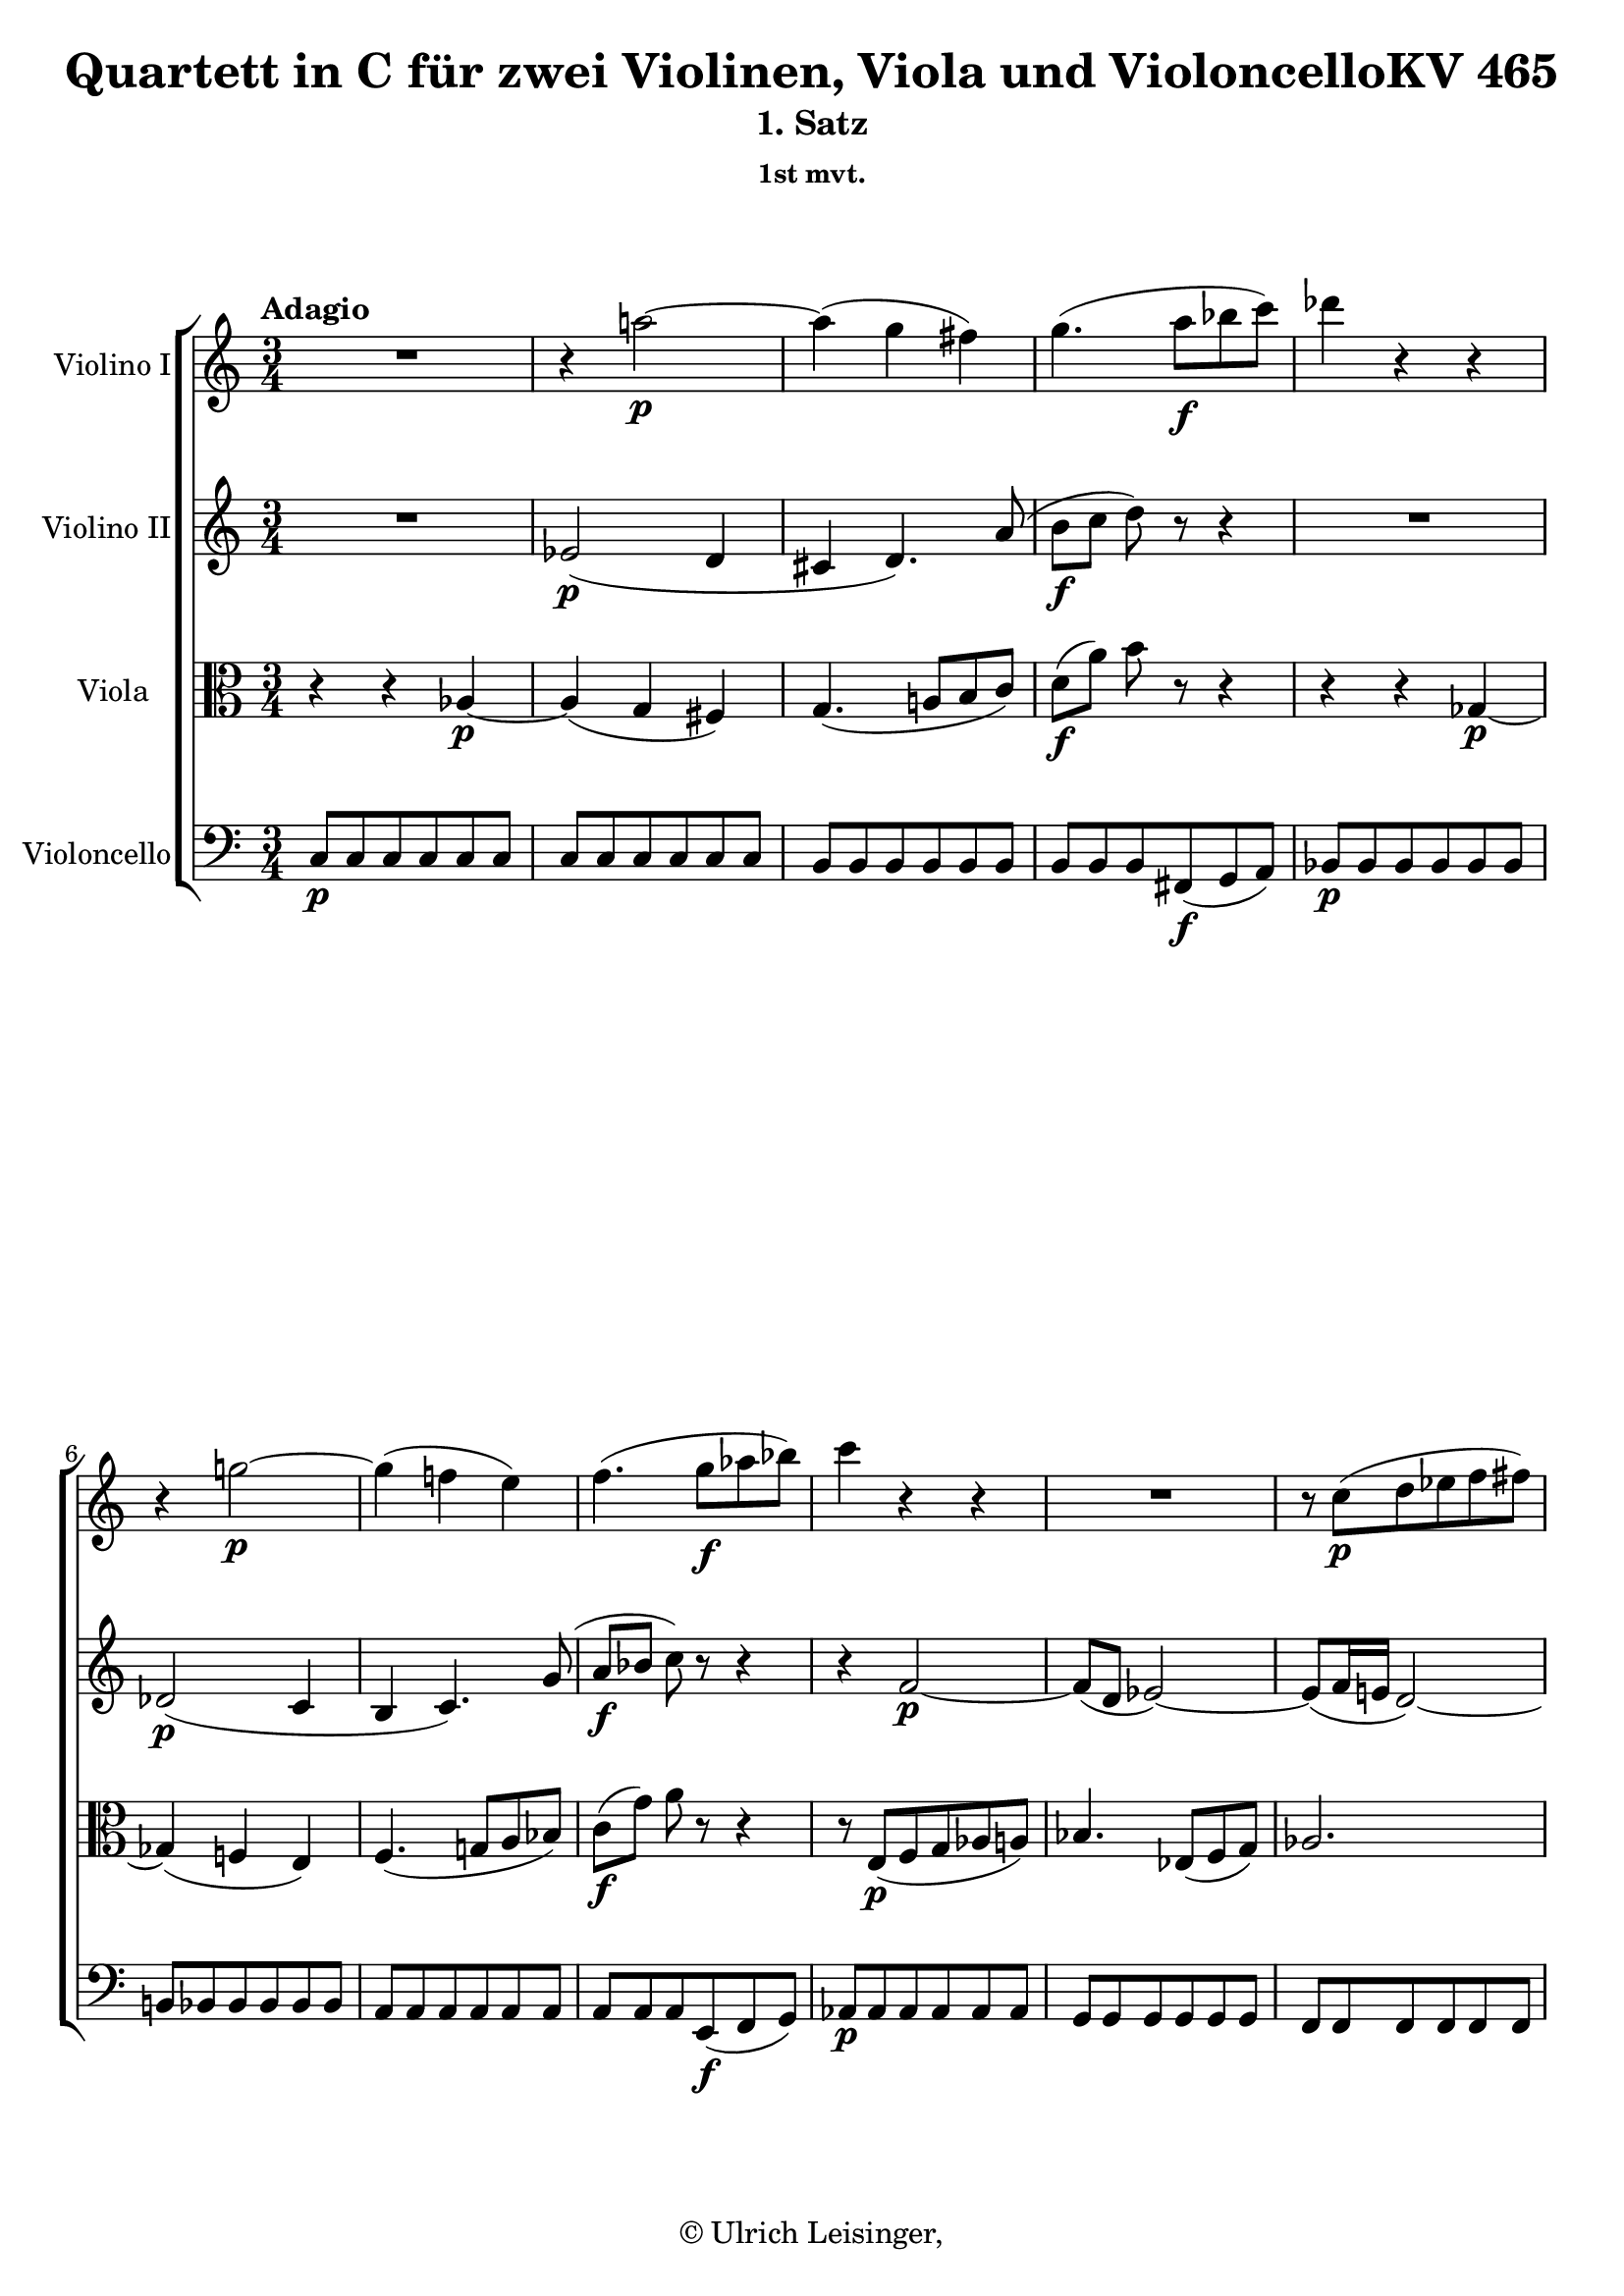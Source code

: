 \version "2.19.80"
% automatically converted by mei2ly.xsl

\header {
  edition = \markup { 1.0.0Digital remastering by:Iacopo CividiniProofreading by:Mirijam Beier }
  publisher = \markup {  }
  copyright = \markup { © Ulrich Leisinger,   }
  tagline = "automatically converted from MEI with mei2ly.xsl and engraved with Lilypond"
  title = "Quartett in C für zwei Violinen, Viola und VioloncelloKV 465"
  subtitle = "1. Satz"
  subsubtitle = "1st mvt."

  % Revision Description
  % 1. File converted from Dox to DoxML using .
  % 2. File converted from DoxML to MEI using .
  % 3. revised and updated according to workflow_1.1
  % 4. proofreading according to workflow 1.2
  % 5. header updated according to current template
}

mdivA_staffA = {
  \set Staff.clefGlyph = #"clefs.G" \set Staff.clefPosition = #-2 \set Staff.clefTransposition = #0 \set Staff.middleCPosition = #-6 \set Staff.middleCClefPosition = #-6 \once \override Score.MetronomeMark.direction = #UP \tempo \markup {Adagio} << { R4*3 } >> %1
  << { r4 a''!2-\p -~ } >> %2
  << { a''4-\=#'d1e900( g''4 fis''!4\=#'d1e900) } >> %3
  << { g''4.-\=#'d1e944( a''8[-\f  bes''!8 c'''8]\=#'d1e944) } >> %4
  << { des'''!4 r4 r4 } >> %5
  { \break }
  << { r4 g''!2-\p -~ } >> %6
  << { g''4-\=#'d1e1047( f''!4 e''4\=#'d1e1047) } >> %7
  << { f''4.-\=#'d1e1091( g''8[-\f  aes''!8 bes''!8]\=#'d1e1091) } >> %8
  << { c'''4 r4 r4 } >> %9
  << { R4*3 } >> %10
  << { r8 c''8[-\p -\=#'d1e1193( d''8 ees''!8 f''8 fis''!8]\=#'d1e1193) } >> %11
  { \break }
  << { g''4. c''8[-\=#'d1e1231( d''8 ees''!8]\=#'d1e1231) } >> %12
  << { f''!2.-\f  } >> %13
  << { e''!4-\=#'d1e1304( ees''!4 d''4\=#'d1e1304) } >> %14
  << { c''4. d''16[-\=#'d1e1338( c''16] b'16[ c''16 d''16 c''16]\=#'d1e1338) } >> %15
  << { b'4 r8 d''8[-\p -\=#'d1e1380( ees''!8 c''8]\=#'d1e1380) } >> %16
  { \break }
  << { b'4 r8 d''8[-\=#'d1e1417( c''8 a'8]\=#'d1e1417) } >> %17
  << { g'4 r8 d'8[-\=#'d1e1454( ees'!8 c'8]\=#'d1e1454) } >> %18
  << { b4. b8[\staccato-\=#'d1e1498( b8\staccato b8]\=#'d1e1498) } >> %19
  << { b8[-\=#'d1e1540( cis'!8]\=#'d1e1540)-\markup {sfp}  d'4. d'8 } >> %20
  << { d'8[-\=#'d1e1585( e'8]\=#'d1e1585)-\markup {sfp}  f'4. d''8 } >> %21
  << { c''4-\fermata-\f  \grace {\tweak Stem.direction #UP b'32[_\=#'d1e1625( \tweak Stem.direction #UP c''32 \tweak Stem.direction #UP d''32 \tweak Stem.direction #UP c''32]\=#'d1e1625)} b'2-\fermata-\p  } >> \bar "||" %22
  { \pageBreak } %146
  \bar ".|:" \once \set Score.tempoHideNote = ##t \once \override Score.MetronomeMark.direction = #UP \tempo \markup {Allegro} 4 = 128
  << { c''2-\p -~ c''8[ c''8-\=#'d1e1674( d''8 e''8]\=#'d1e1674) } >> %23
  << { g''2-\=#'d1e1710( f''4\=#'d1e1710) r4 } >> %24
  << { d''2-~ d''8[ d''8-\=#'d1e1747( e''8 f''8]\=#'d1e1747) } >> %25
  << { a''2-\=#'d1e1782( g''4\=#'d1e1782) r4 } >> %26
  << { g''2-~ g''8[ g''8\staccato a''8\staccato b''8]\staccato } >> %27
  << { c'''8[-\=#'d1e1859( e''8]\=#'d1e1859) f''4. e''8[\staccato f''8\staccato g''8]\staccato } >> %28
  { \break }
  << { a''8[-\=#'d1e1905( cis''!8\=#'d1e1905) d''8 e''8] f''8[-\=#'d1e1906( a'8\=#'d1e1906) d''8 c''!8] } >> %29
  << { c''8[-\=#'d1e1932( b'8\=#'d1e1932) a'8 g'8] fis'!8[-\=#'d1e1933( g'8 f'!8 d'8]\=#'d1e1933) } >> %30
  << { c'2-\f -~ c'8[ c'8-\=#'d1e1978( d'8 e'8]\=#'d1e1978) } >> %31
  << { g'2-\=#'d1e2015( f'4\=#'d1e2015) r4 } >> %32
  << { d'2-~ d'8[ d'8-\=#'d1e2054( e'8 f'8]\=#'d1e2054) } >> %33
  << { a'2-\=#'d1e2090( g'4\=#'d1e2090) r4 } >> %34
  { \break }
  << { g''2-~ g''8[-\sf  e''8-\=#'d1e2132( f''8 g''8]\=#'d1e2132) } >> %35
  << { a''8[-\p -\=#'d1e2193( c'''8 bes''!8 a''8] g''8[-\sf  e''8 f''8 g''8]\=#'d1e2193) } >> %36
  << { a''8[-\p -\=#'d1e2251( c'''8 bes''!8 a''8] g''8[-\sf  e''8 f''8 g''8]\=#'d1e2251) } >> %37
  << { a''4-\=#'d1e2306( cis''!2 d''4\=#'d1e2306) } >> %38
  << { r4 b''!2-\=#'d1e2380( c'''!4\=#'d1e2380) } >> %39
  << { r8 a''8[-\p -\=#'d1e2425( f''8 d''8]\=#'d1e2425) r8 f''8[-\=#'d1e2426( d''8 b'8]\=#'d1e2426) } >> %40
  { \break }
  << { r8 c''8[\stopped c''8^\turn-\=#'d1e2465( e''8]\=#'d1e2465) r8 g''8[\stopped g''8-\=#'d1e2466( c'''8]\=#'d1e2466) } >> %41
  << { r8 a''8[-\=#'d1e2499( f''8 d''8]\=#'d1e2499) r8 f''8[-\=#'d1e2500( d''8 b'8]\=#'d1e2500) } >> %42
  << { c''8[-\f -\=#'d1e2536( g'8]\=#'d1e2536) g'4.-\=#'d1e2537( gis'!8[ a'8 f'8]\=#'d1e2537) } >> %43
  << { f'2-\=#'d1e2569( e'4\=#'d1e2569) r4 } >> %44
  << { R4*4 } >> %45
  << { R4*4 } >> %46
  { \pageBreak } %147
  << { e''2-\p -~ e''8[ e''8-\=#'d1e2680( fis''!8 g''8]\=#'d1e2680) } >> %47
  << { b''4-\=#'d1e2736( a''4\=#'d1e2736)-~ a''8[ a''8-\f -\=#'d1e2737( b''8 c'''8]\=#'d1e2737) } >> %48
  << { d'''8[-\=#'d1e2788( b''8]\=#'d1e2788) g''4. a''8[\staccato b''8\staccato c'''8]\staccato } >> %49
  << { d'''16[-\=#'d1e2839( b''16 d'''16 b''16]\=#'d1e2839) g''4. a''8[\staccato b''8\staccato c'''8]\staccato } >> %50
  { \break }
  << { d'''16[-\p -\=#'d1e2906( b''16 d'''16 b''16] g''8\=#'d1e2906) r8 b''16[-\=#'d1e2907( g''16 b''16 g''16] e''8\=#'d1e2907) r8 } >> %51
  << { g''16[-\=#'d1e2959( e''16 g''16 e''16]\=#'d1e2959) b'2-\f  cis''!8.[\trill-\=#'d1e2960( b'32 cis''32]\=#'d1e2960) } >> %52
  << { d''16[-\p -\=#'d1e3024( e''16 fis''!16 g''16] a''8\=#'d1e3024) r8 cis''!16[-\=#'d1e3025( d''16 e''16 fis''16]\=#'d1e3025) g''8[-\=#'d1e3026( e''8]\=#'d1e3026) } >> %53
  { \break }
  << { d''16[-\=#'d1e3088( e''16 fis''!16 g''16] a''8\=#'d1e3088) r8 cis''!16[-\=#'d1e3089( d''16 e''16 fis''16] g''16[ e''16 g''16 e''16]\=#'d1e3089) } >> %54
  << { d''8[ \grace \tweak Stem.direction #UP fis''!16_\=#'d1e3137( e''8\=#'d1e3137) d''8 \grace \tweak Stem.direction #UP fis''16_\=#'d1e3138( e''8]\=#'d1e3138) d''4 r4 } >> %55
  << { < g'' b' d' g >4-\f  b''16[ a''16] g''16[ fis''!16 e''16 d''16] c''!16[ b'16 a'16 g'16] } >> %56
  << { fis'!16[-\p -\=#'d1e3252( a'16 g'16 b'16] a'16[ c''16 b'16 d''16] c''4\=#'d1e3252) r4 } >> %57
  { \break }
  << { a''16[-\f -\=#'d1e3317( gis''!16\=#'d1e3317) c'''16 b''16] a''16[-\=#'d1e3318( gis''16\=#'d1e3318) c'''16 b''16] a''16[ g''!16 fis''!16 e''16] d''16[ c''16 b'16 a'16] } >> %58
  << { g'16[-\p -\=#'d1e3366( b'16 a'16 c''16] b'16[ d''16 c''16 e''16] d''4\=#'d1e3366) r4 } >> %59
  << { b'16[-\=#'d1e3407( d''16 c''16 e''16] d''16[ f''!16 e''16 g''16] f''4\=#'d1e3407) f''4 } >> %60
  { \pageBreak } %148
  << { f''8[-\=#'d1e3445( e''8]\=#'d1e3445) e''4. e''8[\staccato-\=#'d1e3446( e''8\staccato e''8]\=#'d1e3446)\staccato } >> %61
  << { e''4-\=#'d1e3481( a''4.\=#'d1e3481) a''8[-\=#'d1e3482( b''8 c'''8]\=#'d1e3482) } >> %62
  << { c'''8[-\=#'d1e3518( d''8]\=#'d1e3518) d''4. d''8[\staccato-\=#'d1e3519( d''8\staccato d''8]\=#'d1e3519)\staccato } >> %63
  << { d''8[-\=#'d1e3556( g''8]\=#'d1e3556) g''4. g''8[-\=#'d1e3557( a''8 b''8]\=#'d1e3557) } >> %64
  { \break }
  << { b''8[-\=#'d1e3622( c''8]\=#'d1e3622) r8 c''8 c''8[-\=#'d1e3623( a''8]\=#'d1e3623) r8 a''8 } >> %65
  << { a''8[-\=#'d1e3683( b'8]\=#'d1e3683) r8 b'8 b'8[-\=#'d1e3684( g''8]\=#'d1e3684) r8 g''8 } >> %66
  << { e''16[-\=#'d1e3759( dis''!16 fis''!16 e''16] g''8\=#'d1e3759) r8 c''16[-\=#'d1e3760( b'16 d''!16 c''16] e''8\=#'d1e3760) r8 } >> %67
  { \break }
  << { a'16[-\f -\=#'d1e3827( gis'!16 b'16 a'16] c''16[ b'16 d''16 c''16] e''16[ d''16 fis''!16 e''16] g''!16[ fis''16 a''16 g''16]\=#'d1e3827) } >> %68
  << { b''16[-\=#'d1e3875( a''16 g''16 fis''!16] a''16[ g''16 fis''16 e''16]\=#'d1e3875) dis''!16[-\=#'d1e3876( e''16 d''!16 c''16] b'16[ a'16 b'16 c''16]\=#'d1e3876) } >> %69
  << { d''16[-\=#'d1e3935( c''16 b'16 c''16] d''16[ e''16 fis''!16 g''16]\=#'d1e3935) a'2-\tweak direction #UP \startTrillSpan \grace {\tweak Stem.direction #UP g'32[\stopTrillSpan_\=#'d1e3936( \tweak Stem.direction #UP a'32]\=#'d1e3936)} } >> %70
  { \break }
  << { g'4 r4 d''4-\p  d''4 } >> %71
  << { cis''!4-~ \tweak TupletBracket.bracket-visibility ##f \single \omit TupletNumber \tuplet 3/2 { cis''8[-\=#'d1e4031( d''8\=#'d1e4031) b'8]\stopped } \tweak TupletBracket.bracket-visibility ##f \single \omit TupletNumber \tuplet 3/2 { cis''8[-\=#'d1e4032( d''8\=#'d1e4032) b'8] } \tweak TupletBracket.bracket-visibility ##f \single \omit TupletNumber \tuplet 3/2 { cis''8[-\=#'d1e4033( d''8\=#'d1e4033) b'8] } } >> %72
  << { d''8.[-\=#'d1e4076( b'16]\=#'d1e4076) d''4 r8 g''4-\=#'d1e4077( fis''!8\=#'d1e4077)-~ } >> %73
  << { fis''8-\=#'d1e4134( e''4 d''8-\f  cis''!8[ c''!8 b'8 e''8]\=#'d1e4134) } >> %74
  << { g'4-\=#'d1e4165( fis'!4\=#'d1e4165) r2 } >> %75
  { \pageBreak } %149
  << { g''4-\p  g''4 g''4.-\=#'d1e4226( b''8\=#'d1e4226) } >> %76
  << { \tweak TupletBracket.bracket-visibility ##f \single \omit TupletNumber \tuplet 3/2 { fis''!8[-\=#'d1e4286( a''8\=#'d1e4286) g''8]\stopped } \tweak TupletBracket.bracket-visibility ##f \single \omit TupletNumber \tuplet 3/2 { f''!8[ e''8 d''8] } \tweak TupletBracket.bracket-visibility ##f \single \omit TupletNumber \tuplet 3/2 { c''8[ b'8 a'8] } \tweak TupletBracket.bracket-visibility ##f \single \omit TupletNumber \tuplet 3/2 { g'8[-\=#'d1e4287( a'8\=#'d1e4287) f'!8]\stopped } } >> %77
  << { \tweak TupletBracket.bracket-visibility ##f \single \omit TupletNumber \tuplet 3/2 { e'8[ g''8 fis''!8] } \tweak TupletBracket.bracket-visibility ##f \single \omit TupletNumber \tuplet 3/2 { e''8[ d''8 c''8] } \tweak TupletBracket.bracket-visibility ##f \single \omit TupletNumber \tuplet 3/2 { b'8[-\=#'d1e4359( e''8\=#'d1e4359) d''8] } \tweak TupletBracket.bracket-visibility ##f \single \omit TupletNumber \tuplet 3/2 { c''8[ b'8 a'8] } } >> %78
  << { g'4 r4 r4 d''4-\f -~ } >> %79
  { \break }
  << { \tweak TupletBracket.bracket-visibility ##f \single \omit TupletNumber \tuplet 3/2 { d''8[ d'''8 c'''8] } \tweak TupletBracket.bracket-visibility ##f \single \omit TupletNumber \tuplet 3/2 { b''8[ a''8 g''8] } \tweak TupletBracket.bracket-visibility ##f \single \omit TupletNumber \tuplet 3/2 { fis''!8[ e''8 d''8] } \tweak TupletBracket.bracket-visibility ##f \single \omit TupletNumber \tuplet 3/2 { c''8[\trill-\=#'d1e4471( b'8 c''8]\=#'d1e4471) } } >> %80
  << { b'4 r4 r4 d''4-\p -~ } >> %81
  << { \tweak TupletBracket.bracket-visibility ##f \single \omit TupletNumber \tuplet 3/2 { d''8[ d'''8 c'''8] } \tweak TupletBracket.bracket-visibility ##f \single \omit TupletNumber \tuplet 3/2 { b''8[ a''8 g''8] } \tweak TupletBracket.bracket-visibility ##f \single \omit TupletNumber \tuplet 3/2 { fis''!8[ e''8 d''8] } \tweak TupletBracket.bracket-visibility ##f \single \omit TupletNumber \tuplet 3/2 { c''8[\trill-\=#'d1e4581( b'8 c''8]\=#'d1e4581) } } >> %82
  << { b'4 r4 r4 fis''!4-\f  } >> %83
  { \break }
  << { g''16[-\=#'d1e4683( fis''!16\=#'d1e4683) b''16 a''16] g''16[ fis''16 e''16 d''16] c''16[ b'16 a'16 g'16] fis'!16[-\=#'d1e4684( g'16\=#'d1e4684) a'16 g'16] } >> %84
  << { e''16[-\=#'d1e4729( dis''!16\=#'d1e4729) g''16\staccato fis''!16]\staccato e''16[ d''!16 c''16 b'16] a'16[ g'16 fis'!16 e'16] dis'!16[ e'16\=#'d1e4731) fis'16 e'16] } >> %85
  << { c''16[ b'16\=#'d1e4784) e''16 d''!16] c''16[ b'16 a'16 g'16] fis'!16[ e'16 d'16 c'16] b16[ c'16\=#'d1e4786) d'16 c'16] } >> %86
  { \break }
  << { b16[ c'16 d'16 e'16] fis'!16[ g'16 a'16 b'16] c''16[ d''16 e''16 fis''!16] g''16[ a''16 b''16 c'''16] } >> %87
  << { d'''2 b2 } >> %88
  << { c'2 e'''2 } >> %89
  { \pageBreak } %150
  << { d'''2 fis''!4.\trill-\=#'d1e4980( e''16[ fis''16]\=#'d1e4980) } >> %90
  << { g''4 r4 r2 } >> %91
  << { d''2-\p -~ d''8[ d''8-\=#'d1e5059( e''8 fis''!8]\=#'d1e5059) } >> %92
  << { a''4-\=#'d1e5099( g''4\=#'d1e5099) r2 } >> %93
  << { r8 cis''!8[-\=#'d1e5136( d''8 cis''8] d''8[ dis''!8 e''8 fis''!8]\=#'d1e5136) } >> %94
  { \break }
  << { g''4 r4 r2 } >> %95
  << { d'''2-~ d'''8[ c'''8-\=#'d1e5215( b''8 a''8]\=#'d1e5215) } >> %96
  << { fis''!4-\=#'d1e5259( g''4\=#'d1e5259) r2 } >> %97
  << { d'''2-~ d'''8[ c'''8-\=#'d1e5300( b''8 a''8]\=#'d1e5300) } >> %98
  << { fis''!8[-\=#'d1e5344( g''8\=#'d1e5344) g''8\staccato g''8]\staccato g''4 r4 } >> %99
  << { r8 g'8[-\=#'d1e5397( g''8\=#'d1e5397) g''8]\stopped g''4 r4 } >> %100
  { \break }
  << { r8 g'8[-\=#'d1e5447( g''8\=#'d1e5447) g''8]\stopped g''4 r4 } >> %101
  << { r8 g'8[-\=#'d1e5498( g''8\=#'d1e5498) g''8]\stopped g''4 r4 } >> %102
  << { e''2-\f -~ e''8[-\=#'d1e5545( f''!8 g''8 a''8]\=#'d1e5545) } >> %103
  << { c''2-~ c''8[-\=#'d1e5581( b'8-\p  f''8 d''8]\=#'d1e5581) } >> %104
  << { c''8[-\=#'d1e5618( b'8 d''8 b'8] a'8[ g'8 a'8 f'8]\=#'d1e5618) } >> %105
  << { e'8[-\=#'d1e5665( d'8 e'8 f'8] fis'!8[ g'8 a'8 b'8]\=#'d1e5665) } >> \bar ":|." %106
  { \break }
  \bar ".|:" << { c''2-\p -~ c''8[-\=#'d1e5710( d''8 e''8 f''8]\=#'d1e5710) } >> %107
  << { a''2-\=#'d1e5752( g''4\=#'d1e5752) r4 } >> %108
  << { c''2-~ c''8[-\=#'d1e5793( d''8 e''8 f''8]\=#'d1e5793) } >> %109
  << { a''2-\=#'d1e5834( g''4\=#'d1e5834) r4 } >> %110
  << { cis''!2-~ cis''8[-\=#'d1e5873( d''8 e''8 f''8]\=#'d1e5873) } >> %111
  << { a''2-\=#'d1e5912( g''4\=#'d1e5912) r4 } >> %112
  { \pageBreak } %151
  << { e''2-~ e''8[-\=#'d1e5954( f''8 g''8 a''8]\=#'d1e5954) } >> %113
  << { c'''!2-\=#'d1e6001( bes''!4\=#'d1e6001) r4 } >> %114
  << { f''2-~ f''8[-\=#'d1e6046( bes''!8 d'''8 bes''8]\=#'d1e6046) } >> %115
  << { f'''2-\=#'d1e6093( ees'''!4\=#'d1e6093) r8 a''8\stopped-\f  } >> %116
  << { c'''4\stopped r8 dis''!8\stopped a''4\stopped r8 c''8\stopped } >> %117
  { \break }
  << { dis''!8[\stopped a'8\stopped c''8\stopped f'8]\stopped c''8[ e'8 c''8 dis'!8] } >> %118
  << { e'8[ gis'!8 b'8 e'8] c''8[ a'8 a''8 dis''!8] } >> %119
  << { e''8[ b'8 gis''!8 e''8] a''8[ e''8 c'''8 a''8] } >> %120
  << { e'''4 r4 r2 } >> %121
  << { r8 a'8[-\p  a'8 a'8] a'8[-\=#'d1e6377( b'8\=#'d1e6377) b'8-\=#'d1e6378( c''8]\=#'d1e6378) } >> %122
  << { c''8[-\=#'d1e6424( b'8\=#'d1e6424) b'8\staccato b'8]\staccato b'4 r4 } >> %123
  { \break }
  << { r8 a'8[ a'8 a'8] a'8[-\=#'d1e6472( b'8\=#'d1e6472) b'8-\=#'d1e6473( c''8]\=#'d1e6473) } >> %124
  << { c''8[-\=#'d1e6517( b'8\=#'d1e6517) b'8\staccato b'8]\staccato b'4 r4 } >> %125
  << { r8 d'8[\stopped-\f  gis'!8\stopped b'8]\stopped e''4-\=#'d1e6560( d''4\=#'d1e6560) } >> %126
  << { r8 d'8[\stopped gis'!8\stopped b'8]\stopped e''4-\=#'d1e6601( d''4\=#'d1e6601) } >> %127
  << { cis''!8[\stopped e''8]\stopped g''!4\stopped r8 cis''8\stopped e''4\stopped } >> %128
  << { r8 g'!8[ bes'!8 e'8] g'8[ cis'!8 e'8 a8] } >> %129
  { \break }
  << { r8 a'8[-\p -\=#'d1e6763( cis''!8 e''8]\=#'d1e6763) bes''!4-\=#'d1e6765( a''4\=#'d1e6765) } >> %130
  << { r8 a'8[-\=#'d1e6838( cis''!8 e''8]\=#'d1e6838) bes''!4-\=#'d1e6839( a''4\=#'d1e6839) } >> %131
  << { r2 r8 c''!8[-\f  fis''!8 a''8] } >> %132
  << { d'''4-\=#'d1e6924( c'''4\=#'d1e6924) r8 c''8[\stopped fis''!8\stopped a''8]\stopped } >> %133
  << { d'''4-\=#'d1e6963( c'''4\=#'d1e6963) r8 fis''!8[\stopped a''8\stopped c'''8]\stopped } >> %134
  { \pageBreak } %152
  << { b''!8[\stopped d'''8]\stopped f''!4\stopped r8 aes''!8\stopped d''4\stopped } >> %135
  << { r8 f''8[\stopped b'8\stopped d''8]\stopped f'8[ aes'!8 d'8 f'8] } >> %136
  << { r8 g'8[-\p -\=#'d1e7125( b'8 d''8]\=#'d1e7125) aes''!4-\=#'d1e7127( g''4\=#'d1e7127) } >> %137
  << { r8 g'8[-\=#'d1e7192( b'8 d''8]\=#'d1e7192) aes''!4-\=#'d1e7193( g''4\=#'d1e7193) } >> %138
  << { r8 c''8[-\=#'d1e7239( ees''!8 g''8]\=#'d1e7239) bes''!4-\=#'d1e7240( aes''!4\=#'d1e7240) } >> %139
  { \break }
  << { r8 bes'!8[-\=#'d1e7286( d''8 f''8]\=#'d1e7286) aes''!4-\=#'d1e7287( g''4\=#'d1e7287) } >> %140
  << { r8 aes'!8[-\=#'d1e7333( c''8 ees''!8]\=#'d1e7333) g''4-\=#'d1e7334( f''4\=#'d1e7334) } >> %141
  << { r8 g'8[-\=#'d1e7380( b'!8 d''8]\=#'d1e7380) f''4-\=#'d1e7381( ees''!4\=#'d1e7381) } >> %142
  << { r8 c'''8-\f  ees'''!4 r8 a''!8 c'''4 } >> %143
  << { r8 fis''!8[ a''8 c''8] ees''!8[ a'8 c''8 fis'!8] } >> %144
  { \break }
  << { g'8[ g8 g'8 d'8] ees'!8[ c'8 c''8 fis'!8] } >> %145
  << { g'8[ d'8 b'8 g'8] c''8[ g'8 ees''!8 c''8] } >> %146
  << { g''4 r4 r2 } >> %147
  << { r8 c''8[-\p  c''8 c''8] c''8[-\=#'d1e7709( d''8\=#'d1e7709) d''8-\=#'d1e7710( ees''!8]\=#'d1e7710) } >> %148
  << { ees''!8[-\=#'d1e7752( d''8\=#'d1e7752) d''8\staccato d''8]\staccato d''4 r4 } >> %149
  << { r8 c''8[ c''8 c''8] c''8[-\=#'d1e7797( d''8\=#'d1e7797) d''8-\=#'d1e7798( ees''!8]\=#'d1e7798) } >> %150
  { \break }
  << { ees''!8[-\=#'d1e7844( d''8\=#'d1e7844) d''8\staccato d''8]\staccato d''4 r4 } >> %151
  << { r2 g''2-\f -~ } >> %152
  << { g''8[-\=#'d1e7939( b''8 d'''8 f'''8] g'''8[-\p  f'''8 d'''8 b''8]\=#'d1e7939) } >> %153
  << { g'''8[-\=#'d1e7968( f'''8 d'''8 b''8]\=#'d1e7968) r2 } >> %154
  << { c''2-~ c''8[ c''8-\=#'d1e8001( d''8 e''8]\=#'d1e8001) } >> %155
  << { g''2-\=#'d1e8033( f''4\=#'d1e8033) r4 } >> %156
  { \pageBreak } %153
  << { d''2-~ d''8[ d''8-\=#'d1e8069( e''8 f''8]\=#'d1e8069) } >> %157
  << { a''2-\=#'d1e8101( g''4\=#'d1e8101) r4 } >> %158
  << { g''2-~ g''8[ g''8\staccato a''8\staccato b''8]\staccato } >> %159
  << { c'''8[-\=#'d1e8179( e''8]\=#'d1e8179) f''4. e''8[\staccato f''8\staccato g''8]\staccato } >> %160
  << { a''8[-\=#'d1e8227( cis''!8\=#'d1e8227) d''8\staccato e''8]\staccato f''8[-\=#'d1e8228( a'8\=#'d1e8228) d''8\staccato c''!8]\staccato } >> %161
  << { c''8[-\=#'d1e8261( b'8\=#'d1e8261) a'8\staccato g'8]\staccato fis'!8[-\=#'d1e8262( g'8 f'!8 d'8]\=#'d1e8262) } >> %162
  { \break }
  << { c'2-\f -~ c'8[ c'8-\=#'d1e8301( d'8 e'8]\=#'d1e8301) } >> %163
  << { g'2-\=#'d1e8339( f'4\=#'d1e8339) r4 } >> %164
  << { d'2-~ d'8[ d'8-\=#'d1e8378( e'8 f'8]\=#'d1e8378) } >> %165
  << { a'2-\=#'d1e8416( g'4\=#'d1e8416) r4 } >> %166
  << { e'2-~ e'8[ e'8-\=#'d1e8458( f'8 g'8]\=#'d1e8458) } >> %167
  << { \tweak Stem.direction #DOWN a'8[-\p -\=#'d1e8519( \tweak Stem.direction #DOWN c''8 \tweak Stem.direction #DOWN bes'!8 \tweak Stem.direction #DOWN a'8] g'8[-\sf  e'8 f'8 g'8]\=#'d1e8519) } >> %168
  { \break }
  << { a'8[-\p  c'''8-\=#'d1e8578( bes''!8 a''8] g''8[-\sf  e''8 f''8 g''8]\=#'d1e8578) } >> %169
  << { a''4-\p -\=#'d1e8629( cis''!2 d''4\=#'d1e8629) } >> %170
  << { r4 b''!2-\=#'d1e8699( c'''!4\=#'d1e8699) } >> %171
  << { dis'''!16[-\f -\=#'d1e8752( e'''16\=#'d1e8752) c'''16\staccato a''16]\staccato e''2 fis''!8.[\trill-\=#'d1e8753( e''32 fis''32]\=#'d1e8753) } >> %172
  << { g''16[-\p -\=#'d1e8813( a''16 b''16 c'''16] d'''8\=#'d1e8813) r8 fis''!16[-\=#'d1e8814( g''16 a''16 b''16]\=#'d1e8814) c'''8[-\=#'d1e8815( a''8]\=#'d1e8815) } >> %173
  { \break }
  << { g''16[-\=#'d1e8881( a''16 b''16 c'''16] d'''8\=#'d1e8881) r8 fis''!16[-\=#'d1e8882( g''16 a''16 b''16] c'''16[ a''16 c'''16 a''16]\=#'d1e8882) } >> %174
  << { g''8[ \grace \tweak Stem.direction #UP b''16_\=#'d1e8946( a''8\=#'d1e8946) g''8 \grace \tweak Stem.direction #UP b''16_\=#'d1e8947( a''8]\=#'d1e8947) g''4 r4 } >> %175
  << { < g''-~ c'' e' >4-\f  g''16[ f''!16 e''16 d''16] c''16[ b'16 a'16 g'16] f'16[ e'16 d'16 c'16] } >> %176
  << { b16[-\p -\=#'d1e9067( d'16 c'16 e'16] d'16[ f'16 e'16 g'16] f'4\=#'d1e9067) r4 } >> %177
  { \pageBreak } %154
  << { f''16[-\f  g''16 a''16 g''16] f''16[ e''16 d''16 c''16] b'16[ c''16 d''16 c''16] b'16[ a'16 g'16 f'16] } >> %178
  << { e'16[-\p -\=#'d1e9212( g'16 f'16 a'16] g'16[ bes'!16 a'16 c''16] bes'4\=#'d1e9212) r4 } >> %179
  << { e''16[-\=#'d1e9252( g''16 f''16 a''16] g''16[ bes''!16 a''16 c'''16] bes''4\=#'d1e9252) bes''4 } >> %180
  { \break }
  << { bes''!8[-\=#'d1e9288( a''8]\=#'d1e9288) a''2 a''4 } >> %181
  << { a''8.[-\=#'d1e9325( f''16]\=#'d1e9325) a''4.-\=#'d1e9326( d'''8[ cis'''!8 d'''8]\=#'d1e9326) } >> %182
  << { d'''8[-\=#'d1e9360( e''8]\=#'d1e9360) e''2 e''4 } >> %183
  << { e''8.[-\=#'d1e9405( f''16]\=#'d1e9405) e''4. a''8[-\=#'d1e9406( b''8 c'''8]\=#'d1e9406) } >> %184
  { \break }
  << { c'''8[-\=#'d1e9470( d''8]\=#'d1e9470) r8 d''8 d''8[-\=#'d1e9471( c'''8]\=#'d1e9471) r8 c'''8 } >> %185
  << { c'''8[-\=#'d1e9531( e''8]\=#'d1e9531) r8 e''8 e''8[-\=#'d1e9532( c'''8]\=#'d1e9532) r8 c'''8 } >> %186
  << { c'''8 r8 a''16[-\=#'d1e9607( gis''!16 b''16 a''16] c'''8\=#'d1e9607) r8 f''16[-\=#'d1e9608( e''16 g''!16 f''16] } >> %187
  << { a''8\=#'d1e9608) r8 d''16[-\=#'d1e9752( cis''!16 e''16 d''16]\=#'d1e9752) f''16[-\=#'d1e9753( g''16\=#'d1e9753) f''16 e''16] d''16[ c''!16 b'16 a'16] } >> %188
  { \break }
  << { g'8[ a'16 b'16] c''16[ d''16 e''16 f''16] g''16[ f''16 e''16 f''16] g''16[ a''16 b''16 c'''16] } >> %189
  << { gis''!16[ a''16 b''16 a''16] \grace \tweak Stem.direction #UP g''!16_\=#'d1e9873( f''8[\=#'d1e9873) e''16 d''16] d''2-\tweak direction #UP \startTrillSpan \grace {\tweak Stem.direction #UP c''32[\stopTrillSpan_\=#'d1e9874( \tweak Stem.direction #UP d''32]\=#'d1e9874)} } >> %190
  << { c''4 r4 g''4-\p  g''4 } >> %191
  << { fis''!4-~ \tweak TupletBracket.bracket-visibility ##f \single \omit TupletNumber \tuplet 3/2 { fis''8[-\=#'d1e9976( g''8\=#'d1e9976) e''8] } \tweak TupletBracket.bracket-visibility ##f \single \omit TupletNumber \tuplet 3/2 { fis''8[-\=#'d1e9977( g''8\=#'d1e9977) e''8] } \tweak TupletBracket.bracket-visibility ##f \single \omit TupletNumber \tuplet 3/2 { fis''8[-\=#'d1e9978( g''8\=#'d1e9978) e''8] } } >> %192
  << { g''8.[-\=#'d1e10021( e''16]\=#'d1e10021) g''4 r8 c'''4-\=#'d1e10022( b''8\=#'d1e10022)-~ } >> %193
  { \pageBreak } %155
  << { b''8-\=#'d1e10082( a''4 g''8-\f  fis''!8[ f''!8 e''8 a''8]\=#'d1e10082) } >> %194
  << { c''4-\=#'d1e10112( b'4\=#'d1e10112) r2 } >> %195
  << { c'''4-\p  c'''4 c'''4.-\=#'d1e10178( e'''8\=#'d1e10178) } >> %196
  << { \tweak TupletBracket.bracket-visibility ##f \single \omit TupletNumber \tuplet 3/2 { b''8[-\=#'d1e10239( d'''8\=#'d1e10239) c'''8]\stopped } \tweak TupletBracket.bracket-visibility ##f \single \omit TupletNumber \tuplet 3/2 { bes''!8[ a''8 g''8] } \tweak TupletBracket.bracket-visibility ##f \single \omit TupletNumber \tuplet 3/2 { f''8[ e''8 d''8] } \tweak TupletBracket.bracket-visibility ##f \single \omit TupletNumber \tuplet 3/2 { c''8[-\=#'d1e10240( d''8\=#'d1e10240) bes'!8] } } >> %197
  << { \tweak TupletBracket.bracket-visibility ##f \single \omit TupletNumber \tuplet 3/2 { a'8[ c'''8 b''!8] } \tweak TupletBracket.bracket-visibility ##f \single \omit TupletNumber \tuplet 3/2 { a''8[ g''8 f''8] } \tweak TupletBracket.bracket-visibility ##f \single \omit TupletNumber \tuplet 3/2 { e''8[-\=#'d1e10312( a''8\=#'d1e10312) g''8] } \tweak TupletBracket.bracket-visibility ##f \single \omit TupletNumber \tuplet 3/2 { f''8[ e''8 d''8] } } >> %198
  { \break }
  << { c''4 r4 r4 g'4-\f ^~ } >> %199
  << { \tweak TupletBracket.bracket-visibility ##f \single \omit TupletNumber \tuplet 3/2 { g'8[ g''8 f''8] } \tweak TupletBracket.bracket-visibility ##f \single \omit TupletNumber \tuplet 3/2 { e''8[ d''8 c''8] } \tweak TupletBracket.bracket-visibility ##f \single \omit TupletNumber \tuplet 3/2 { b'8[ a'8 g'8] } \tweak TupletBracket.bracket-visibility ##f \single \omit TupletNumber \tuplet 3/2 { f'8[\trill-\=#'d1e10425( e'8 f'8]\=#'d1e10425) } } >> %200
  << { e'4 r4 r4 g''4-\p -~ } >> %201
  << { \tweak TupletBracket.bracket-visibility ##f \single \omit TupletNumber \tuplet 3/2 { g''8[ g'''8 f'''8] } \tweak TupletBracket.bracket-visibility ##f \single \omit TupletNumber \tuplet 3/2 { e'''8[ d'''8 c'''8] } \tweak TupletBracket.bracket-visibility ##f \single \omit TupletNumber \tuplet 3/2 { b''8[ a''8 g''8] } \tweak TupletBracket.bracket-visibility ##f \single \omit TupletNumber \tuplet 3/2 { f''8[\trill-\=#'d1e10533( e''8 f''8]\=#'d1e10533) } } >> %202
  { \break }
  << { e''4 r4 r4 b''4-\f  } >> %203
  << { c'''16[-\=#'d1e10635( b''16\=#'d1e10635) a''16 g''16] f''16[ e''16 d''16 c''16] b'16[-\=#'d1e10636( c''16\=#'d1e10636) d''16 c''16] b'16[-\=#'d1e10637( c''16\=#'d1e10637) e''16 c''16] } >> %204
  << { a''16[-\=#'d1e10686( g''16\=#'d1e10686) f''16 e''16] d''16[ c''16 b'16 a'16] gis'!16[-\=#'d1e10687( a'16\=#'d1e10687) b'16 a'16] gis'16[-\=#'d1e10688( a'16\=#'d1e10688) c''16 a'16] } >> %205
  { \break }
  << { f''16[-\=#'d1e10738( e''16\=#'d1e10738) d''16 c''16] b'16[ a'16 g'!16 f'16] e'16[-\=#'d1e10739( f'16\=#'d1e10739) g'16 f'16] e'16[-\=#'d1e10740( f'16\=#'d1e10740) a'16 f'16] } >> %206
  << { e'16[-\=#'d1e10784( g'16\=#'d1e10784) f'16 e'16] f'16[ g'16 a'16 b'16] c''16[-\=#'d1e10785( b'16\=#'d1e10785) c''16 d''16] e''16[ f''16 g''16 a''16] } >> %207
  << { bes''!2 cis'!2 } >> %208
  { \pageBreak } %156
  << { d'2 a''2 } >> %209
  << { g''2 b'!4.\trill-\=#'d1e10960( a'16[ b'16]\=#'d1e10960) } >> %210
  << { c''4 r4 r2 } >> %211
  << { g'2-\p -~ g'8[ g'8-\=#'d1e11038( a'8 b'8]\=#'d1e11038) } >> %212
  { \break }
  << { d''4-\=#'d1e11079( c''4\=#'d1e11079) r2 } >> %213
  << { r8 fis''!8[-\=#'d1e11116( g''8 fis''8] g''8[ gis''!8 a''8 b''8]\=#'d1e11116) } >> %214
  << { c'''4 r4 r2 } >> %215
  << { g''2-~ g''8[ f''8-\=#'d1e11192( e''8 d''8]\=#'d1e11192) } >> %216
  << { b'4-\=#'d1e11234( c''4\=#'d1e11234) r2 } >> %217
  { \break }
  << { \grace \tweak Stem.direction #UP g''8_\=#'d1e11278( g'''2\=#'d1e11278)-~ g'''8[ f'''8-\=#'d1e11279( e'''8 d'''8]\=#'d1e11279) } >> %218
  << { b''8[-\=#'d1e11322( c'''8\=#'d1e11322) c'''8\staccato c'''8]\staccato c'''4 r4 } >> %219
  << { r8 c''8[-\=#'d1e11378( c'''8\=#'d1e11378) c'''8]\stopped c'''4 r4 } >> %220
  << { r8 c''8[-\=#'d1e11434( c'''8\=#'d1e11434) c'''8] c'''4 r4 } >> %221
  << { r8 c''8[-\=#'d1e11486( c'''8\=#'d1e11486) c'''8]\stopped c'''4 r4 } >> %222
  << { a''2-\f -~ a''8[-\=#'d1e11533( bes''!8 c'''8 d'''8]\=#'d1e11533) } >> %223
  { \break }
  << { f''2-~ f''8[-\=#'d1e11571( e''8-\p  bes''!8 g''8]\=#'d1e11571) } >> %224
  << { f''8[-\=#'d1e11609( e''8 g''8 e''8] d''8[ c''8 d''8 bes'!8]\=#'d1e11609) } >> %225
  << { a'8[-\=#'d1e11656( g'8 fis'!8 g'8] aes'!8[ a'!8 bes'!8 b'!8]\=#'d1e11656) } >> \bar ":|." %226
  << { c''2-\p -~ c''8[ cis''!8-\=#'d1e11700( d''8 e''8]\=#'d1e11700) } >> %227
  << { g''4-\=#'d1e11740( f''4\=#'d1e11740) r2 } >> %228
  { \pageBreak } %157
  << { c''!2-~ c''8[ cis''!8-\=#'d1e11781( d''8 e''8]\=#'d1e11781) } >> %229
  << { g''8[-\=#'d1e11841( f''8]\=#'d1e11841) c''!4.-\=#'d1e11842( cis''!8[ d''8 e''8]\=#'d1e11842) } >> %230
  << { g''8[-\=#'d1e11901( f''8]\=#'d1e11901) c''!4.-\=#'d1e11902( cis''!8[ d''8 e''8]\=#'d1e11902) } >> %231
  << { g''8[-\f -\=#'d1e11968( f''8]\=#'d1e11968) r8 c''!8 a''8[-\=#'d1e11969( g''8]\=#'d1e11969) r8 c''8 } >> %232
  << { bes''!8[-\=#'d1e12024( a''8]\=#'d1e12024) r8 a''8 b''!8[-\=#'d1e12025( c'''8]\=#'d1e12025) r8 c'''8 } >> %233
  { \break }
  << { c'''8[-\=#'d1e12082( g''8]\=#'d1e12082) r8 e''8 g''8[-\=#'d1e12083( f''8]\=#'d1e12083) r8 d''8 } >> %234
  << { c''4 r4 r8 g''8[\staccato b''8\staccato d'''8]\staccato } >> %235
  << { f'''4.-\=#'d1e12177( d'''8\=#'d1e12177) e'''4.-\=#'d1e12178( c'''8\=#'d1e12178) } >> %236
  << { a''4.-\=#'d1e12248( d'''8\=#'d1e12248) c'''4 b''8.[\trill-\=#'d1e12249( a''32 b''32]\=#'d1e12249) } >> %237
  { \break }
  << { c'''4 r4 r8 g''8[\staccato b''8\staccato d'''8]\staccato } >> %238
  << { f'''8 f'''4-\=#'d1e12345( d'''8\=#'d1e12345) e'''8 e'''4-\=#'d1e12346( c'''8\=#'d1e12346) } >> %239
  << { a''8 a''4-\=#'d1e12417( d'''8\=#'d1e12417) c'''4 b''8.[\trill-\=#'d1e12418( a''32 b''32]\=#'d1e12418) } >> %240
  << { c'''4 r4 r2 } >> %241
  { \break }
  << { g'2-\p -~ g'8[ gis'!8-\=#'d1e12485( a'8 b'8]\=#'d1e12485) } >> %242
  << { d''8[-\=#'d1e12515( c''8]\=#'d1e12515) r4 r2 } >> %243
  << { g''!2-~ g''8[ gis''!8-\=#'d1e12549( a''8 b''8]\=#'d1e12549) } >> %244
  << { d'''8[-\=#'d1e12587( c'''8]\=#'d1e12587) c'''4-\pp  c'''4 c'''4 } >> %245
  << { c'''4 r4 r2 } >> \bar "|." %246
}

mdivA_staffB = {
  \set Staff.clefGlyph = #"clefs.G" \set Staff.clefPosition = #-2 \set Staff.clefTransposition = #0 \set Staff.middleCPosition = #-6 \set Staff.middleCClefPosition = #-6 << { R4*3 } >> %1
  << { ees'!2-\p -\=#'d1e862( d'4 } >> %2
  << { cis'!4 d'4.\=#'d1e862) a'8-\=#'d1e901( } >> %3
  << { b'8[-\f  c''8] d''8\=#'d1e901) r8 r4 } >> %4
  << { R4*3 } >> %5
  { \break }
  << { des'!2-\p -\=#'d1e1007( c'4 } >> %6
  << { b4 c'4.\=#'d1e1007) g'8-\=#'d1e1048( } >> %7
  << { a'8[-\f  bes'!8] c''8\=#'d1e1048) r8 r4 } >> %8
  << { r4 f'2-\p -~ } >> %9
  << { f'8[-\=#'d1e1157( d'8] ees'!2\=#'d1e1157)-~ } >> %10
  << { ees'8[-\=#'d1e1194( f'16 e'!16] d'2\=#'d1e1194)-~ } >> %11
  { \break }
  << { d'8[-\=#'d1e1232( b8] c'4\=#'d1e1232) c''4-~ } >> %12
  << { c''8[-\=#'d1e1271( b'8-\f  c''8 cis''!8]\=#'d1e1271) d''4-~ } >> %13
  << { \tweak Stem.direction #DOWN d''8[-\=#'d1e1305( \tweak Stem.direction #DOWN c''!8 \tweak Stem.direction #DOWN bes'!8 \tweak Stem.direction #DOWN a'8 \tweak Stem.direction #DOWN aes'!8 \tweak Stem.direction #DOWN g'8]\=#'d1e1305) } >> %14
  << { g'2 f'8[-\=#'d1e1339( c'8]\=#'d1e1339) } >> %15
  << { d'4 r8 b'8[-\p -\=#'d1e1381( c''8 ees'!8]\=#'d1e1381) } >> %16
  { \break }
  << { d'4 r8 f'8[-\=#'d1e1418( ees'!8 c'8]\=#'d1e1418) } >> %17
  << { b4 r8 b8[-\=#'d1e1455( c'8 a8]\=#'d1e1455) } >> %18
  << { g4. g8[\staccato-\=#'d1e1499( g8\staccato g8]\=#'d1e1499) } >> %19
  << { g8[-\=#'d1e1541( ais!8]\=#'d1e1541)-\markup {sfp}  b4. b8 } >> %20
  << { b8[-\=#'d1e1586( cis'!8]\=#'d1e1586)-\markup {sfp}  d'4. f'8 } >> %21
  << { f'2.-\fermata-\fp  } >> \bar "||" %22
  { \pageBreak } %146
  \bar ".|:" << { e'8[-\p  e'8 e'8 e'8] e'8[ e'8-\=#'d1e1675( f'8 g'8]\=#'d1e1675) } >> %23
  << { a'8[ a'8 a'8 a'8] a'8[ a'8 a'8 a'8] } >> %24
  << { g'8[ g'8 c''8 c''8] b'8[ b'8 b'8 b'8] } >> %25
  << { b'8[ b'8-\=#'d1e1783( c''8 b'8]\=#'d1e1783) \tweak Stem.direction #DOWN c''8[ \tweak Stem.direction #DOWN g'8 \tweak Stem.direction #DOWN d''8 \tweak Stem.direction #DOWN g'8] } >> %26
  << { e''8[ e''8 e''8 e''8] e''8[ e''8 d''8 d''8] } >> %27
  << { c''8[-\=#'d1e1860( b'8 c''8 b'8]\=#'d1e1860) c''8[ c''8 bes'!8 bes'8] } >> %28
  { \break }
  << { a'8[ a'8 g'8 g'8] f'8[ f'8 a'8 a'8] } >> %29
  << { d'4-\=#'d1e1934( b4\=#'d1e1934) r2 } >> %30
  << { c'2-\f -~ c'8[ c'8-\=#'d1e1979( b8 c'8]\=#'d1e1979) } >> %31
  << { e'2-\=#'d1e2016( d'4\=#'d1e2016) r4 } >> %32
  << { b2-~ b8[ b8-\=#'d1e2055( c'8 d'8]\=#'d1e2055) } >> %33
  << { f'2-\=#'d1e2091( e'4\=#'d1e2091) r4 } >> %34
  { \break }
  << { e''2-~ e''8[-\sf  c''8-\=#'d1e2133( d''8 e''8]\=#'d1e2133) } >> %35
  << { f''8[-\p -\=#'d1e2194( a''8 g''8 f''8] e''8[-\sf  c''8 d''8 e''8]\=#'d1e2194) } >> %36
  << { f''8[-\p -\=#'d1e2252( a''8 g''8 f''8] e''8[-\sf  c''8 d''8 e''8]\=#'d1e2252) } >> %37
  << { \tweak Stem.direction #DOWN e''8[-\=#'d1e2307( \tweak Stem.direction #DOWN g'8\=#'d1e2307) \tweak Stem.direction #DOWN g'8\staccato \tweak Stem.direction #DOWN g'8]\staccato g'8[-\=#'d1e2308( fis'!8\=#'d1e2308) fis'8\staccato fis'8]\staccato } >> %38
  << { f'!8[-\=#'d1e2381( f''!8\=#'d1e2381) f''8\staccato f''8]\staccato f''8[-\=#'d1e2382( e''8\=#'d1e2382) e''8 e''8] } >> %39
  << { d''4-\p  r4 f'4 r4 } >> %40
  { \break }
  << { g'4 r4 c''4 r4 } >> %41
  << { d''4 r4 f'4 r4 } >> %42
  << { e'4-\f  e'2-\=#'d1e2538( f'8[ d'8]\=#'d1e2538) } >> %43
  << { d'2-\=#'d1e2570( c'4\=#'d1e2570) r4 } >> %44
  << { R4*4 } >> %45
  << { g'2-\p -~ g'8[ g'8-\=#'d1e2633( a'8 b'8]\=#'d1e2633) } >> %46
  { \pageBreak } %147
  << { d''4-\=#'d1e2681( c''2\=#'d1e2681) c''4 } >> %47
  << { c''4-\f -~ c''16[-\=#'d1e2738( b'16 a'16 g'16] fis'!8[\=#'d1e2738) fis'8-\=#'d1e2740( g'8 a'8]\=#'d1e2740) } >> %48
  << { b'4 d''8[-\=#'d1e2789( b'8]\=#'d1e2789) g'8[ fis'!8\staccato g'8\staccato a'8]\staccato } >> %49
  << { b'8[-\=#'d1e2840( g'8]\=#'d1e2840) d''16[-\=#'d1e2841( b'16 d''16 b'16]\=#'d1e2841) g'8[\staccato fis'!8\staccato g'8\staccato a'8]\staccato } >> %50
  { \break }
  << { b'8 r8 d''16[-\p -\=#'d1e2908( c''16 d''16 c''16] b'8\=#'d1e2908) r8 b'16[-\=#'d1e2909( a'16 b'16 a'16] } >> %51
  << { g'8\=#'d1e2909) r8 g'16[-\f -\=#'d1e2962( fis'!16 g'16 fis'16] g'2\=#'d1e2962) } >> %52
  << { fis'!8[-\p -\=#'d1e3028( d'8\=#'d1e3028) fis'8\staccato fis'8]\staccato r8 g'8[ e'8-\=#'d1e3029( g'8]\=#'d1e3029) } >> %53
  { \break }
  << { fis'!8[-\=#'d1e3090( d'8\=#'d1e3090) fis'8 fis'8] r8 g'8 e'16[-\=#'d1e3091( g'16 e'16 g'16]\=#'d1e3091) } >> %54
  << { fis'!16[-\=#'d1e3139( a'16 g'16 a'16] fis'16[ a'16 g'16 a'16]\=#'d1e3139) fis'4 r4 } >> %55
  << { d'8[-\f -\=#'d1e3198( b8\=#'d1e3198) d'8\staccato d'8]\staccato d'4 r4 } >> %56
  << { r2 fis'!16[-\p -\=#'d1e3253( a'16 g'16 b'16] a'16[ c''16 b'16 d''16]\=#'d1e3253) } >> %57
  { \break }
  << { c''8[-\f -\=#'d1e3319( a'8\=#'d1e3319) c''8-\=#'d1e3321( a'8]\=#'d1e3321) c''4 r8 fis'!8 } >> %58
  << { g'4 r4 r2 } >> %59
  << { r2 d''16[-\p -\=#'d1e3408( e''16 f''!16 e''16] d''16[ c''16 b'16 a'16]\=#'d1e3408) } >> %60
  { \pageBreak } %148
  << { gis'!2. d''4-\=#'d1e3447( } >> %61
  << { c''2.\=#'d1e3447) e'4-\=#'d1e3483( } >> %62
  << { fis'!2.\=#'d1e3483) c''4-\=#'d1e3520( } >> %63
  << { b'2.\=#'d1e3520) a'4-\=#'d1e3558( } >> %64
  { \break }
  << { g'8\=#'d1e3558) r8 g'8[-\=#'d1e3624( b'8]\=#'d1e3624) r4 c''8[-\=#'d1e3625( a'8]\=#'d1e3625) } >> %65
  << { r4 fis'!8[-\=#'d1e3685( a'8]\=#'d1e3685) r4 b'8[-\=#'d1e3686( g'8]\=#'d1e3686) } >> %66
  << { r4 a'16[-\=#'d1e3761( gis'!16 b'16 a'16] c''8\=#'d1e3761) r8 c'16[-\=#'d1e3763( b16 d'16 c'16]\=#'d1e3763) } >> %67
  { \break }
  << { e'2-\f -~ e'8[ a'8-\=#'d1e3828( g'8 fis'!8]\=#'d1e3828) } >> %68
  << { g'2. g'4-~ } >> %69
  << { g'8[ g'8 g'8 g'8] fis'!8[ fis'8 fis'8 fis'8] } >> %70
  { \break }
  << { g'4 r4 b4-\p  b4 } >> %71
  << { ais!4-~ \tweak TupletBracket.bracket-visibility ##f \single \omit TupletNumber \tuplet 3/2 { ais8[-\=#'d1e4035( b8\=#'d1e4035) g8]\stopped } \tweak TupletBracket.bracket-visibility ##f \single \omit TupletNumber \tuplet 3/2 { ais8[-\=#'d1e4036( b8\=#'d1e4036) g8] } \tweak TupletBracket.bracket-visibility ##f \single \omit TupletNumber \tuplet 3/2 { ais8[-\=#'d1e4037( b8\=#'d1e4037) g8] } } >> %72
  << { b8.[-\=#'d1e4078( g16]\=#'d1e4078) b4 dis'!8[-\=#'d1e4079( e'8 cis'!8 d'!8]\=#'d1e4079) } >> %73
  << { b8[-\=#'d1e4135( c'!8 ais!8 b8]\=#'d1e4135)-\f  cis'!8[-\=#'d1e4136( a'!8 g'8\=#'d1e4136) g'8]\stopped } >> %74
  << { b4-\=#'d1e4166( a4\=#'d1e4166) d''4-\p  d''4 } >> %75
  { \pageBreak } %149
  << { cis''!4-~ \tweak TupletBracket.bracket-visibility ##f \single \omit TupletNumber \tuplet 3/2 { cis''8[-\=#'d1e4227( d''8\=#'d1e4227) b'8]\stopped } \tweak TupletBracket.bracket-visibility ##f \single \omit TupletNumber \tuplet 3/2 { cis''8[-\=#'d1e4228( d''8\=#'d1e4228) b'8] } \tweak TupletBracket.bracket-visibility ##f \single \omit TupletNumber \tuplet 3/2 { cis''8[-\=#'d1e4229( d''8\=#'d1e4229) b'8]\stopped } } >> %76
  << { d''8.[-\=#'d1e4288( b'16]\=#'d1e4288) d''4 r4 d'4-\=#'d1e4289( } >> %77
  << { \tweak TupletBracket.bracket-visibility ##f \single \omit TupletNumber \tuplet 3/2 { c'8[\=#'d1e4289) e''8 d''8] } \tweak TupletBracket.bracket-visibility ##f \single \omit TupletNumber \tuplet 3/2 { c''8[ b'8 a'8] } \tweak TupletBracket.bracket-visibility ##f \single \omit TupletNumber \tuplet 3/2 { g'8[-\=#'d1e4360( c''8\=#'d1e4360) b'8] } \tweak TupletBracket.bracket-visibility ##f \single \omit TupletNumber \tuplet 3/2 { a'8[ g'8 fis'!8] } } >> %78
  << { g'4 r4 r4 fis'!4-\f -\=#'d1e4416( } >> %79
  { \break }
  << { g'4 d'4\=#'d1e4416) r4 fis''!4-\p -\=#'d1e4472( } >> %80
  << { g''4 d''4\=#'d1e4472) r4 fis'!4-\p -\=#'d1e4527( } >> %81
  << { g'4 d'4\=#'d1e4527) r4 fis''!4-\f -\=#'d1e4582( } >> %82
  << { g''4 d''4\=#'d1e4582) r2 } >> %83
  { \break }
  << { d''8[ d'8] d'4 r2 } >> %84
  << { c''8[ c'8] c'4 r2 } >> %85
  << { a'8[ a8] a4 r2 } >> %86
  { \break }
  << { g4 r4 r2 } >> %87
  << { g16[ g'16-\=#'d1e4875( fis'!16 g'16] a'16[ g'16 fis'16 g'16]\=#'d1e4875) g16[ g'16-\=#'d1e4876( fis'16 g'16] a'16[ g'16 fis'16 g'16]\=#'d1e4876) } >> %88
  << { g16[ g'16-\=#'d1e4924( fis'!16 g'16] a'16[ g'16 fis'16 g'16]\=#'d1e4924) g16[ g'16-\=#'d1e4925( fis'16 g'16] a'16[ g'16 fis'16 g'16]\=#'d1e4925) } >> %89
  { \pageBreak } %150
  << { b16[\stopped b'16-\=#'d1e4981( a'16 b'16] c''16[ b'16 a'16 b'16]\=#'d1e4981) d'16[ a'16-\=#'d1e4982( g'16 a'16] b'16[ a'16 g'16 a'16]\=#'d1e4982) } >> %90
  << { g'2-\p -~ g'8[ g'8-\=#'d1e5022( a'8 b'8]\=#'d1e5022) } >> %91
  << { d''4-\=#'d1e5060( c''4\=#'d1e5060) r2 } >> %92
  << { r8 fis'!8[-\=#'d1e5100( g'8 fis'8] g'8[ gis'!8 a'8 b'8]\=#'d1e5100) } >> %93
  << { c''1 } >> %94
  { \break }
  << { \tweak Stem.direction #UP b'8[-\=#'d1e5176( \tweak Stem.direction #UP d''8 \tweak Stem.direction #UP b'8 \tweak Stem.direction #UP g'8] fis'!8[ d'8 c'8 a8]\=#'d1e5176) } >> %95
  << { b8[-\=#'d1e5216( d'8\=#'d1e5216) d''8-\=#'d1e5217( g''8]\=#'d1e5217) fis''!8[-\=#'d1e5218( e''8 d''8 c''8]\=#'d1e5218) } >> %96
  << { ais'!8[-\=#'d1e5260( b'8 d''8 g'8]\=#'d1e5260) fis'!8[-\=#'d1e5261( d'8 c'8 a!8]\=#'d1e5261) } >> %97
  << { b8[-\=#'d1e5301( d'8\=#'d1e5301) d''8-\=#'d1e5302( g''8]\=#'d1e5302) fis''!8[-\=#'d1e5303( e''8 d''8 c''8]\=#'d1e5303) } >> %98
  << { ais'!8[-\=#'d1e5345( b'8\=#'d1e5345) b'8\staccato b'8]\staccato b'4 r4 } >> %99
  << { r8 a!8[-\=#'d1e5398( a'!8\=#'d1e5398) a'8]\stopped a'4 r4 } >> %100
  { \break }
  << { r8 b8[-\=#'d1e5448( b'8\=#'d1e5448) b'8]\stopped b'4 r4 } >> %101
  << { r8 c'8[-\=#'d1e5499( c''8\=#'d1e5499) c''8]\stopped c''4 r4 } >> %102
  << { cis''!2-\f -~ cis''8[-\=#'d1e5546( d''8 e''8 f''!8]\=#'d1e5546) } >> %103
  << { d'2-~ d'4 r4 } >> %104
  << { R4*4 } >> %105
  << { R4*4 } >> \bar ":|." %106
  { \break }
  \bar ".|:" << { e'8[-\p -\=#'d1e5711( f'8 e'8 f'8] e'4\=#'d1e5711) r4 } >> %107
  << { e''8[-\=#'d1e5753( f''8 e''8 f''8] e''4\=#'d1e5753) r4 } >> %108
  << { e'8[-\=#'d1e5794( f'8 e'8 f'8] e'4\=#'d1e5794) r4 } >> %109
  << { e''8[-\=#'d1e5835( f''8 e''8 f''8] e''4\=#'d1e5835) r4 } >> %110
  << { e'8[-\=#'d1e5874( f'8 e'8 f'8] e'4\=#'d1e5874) r4 } >> %111
  << { e''8[-\=#'d1e5913( f''8 e''8 f''8] e''4\=#'d1e5913) r4 } >> %112
  { \pageBreak } %151
  << { cis'!8[-\=#'d1e5955( d'8 cis'8 d'8] cis'4\=#'d1e5955) r4 } >> %113
  << { cis''!8[-\=#'d1e6002( d''8 cis''8 d''8] cis''4\=#'d1e6002) r4 } >> %114
  << { bes'!8[-\=#'d1e6047( c''!8 bes'8 c''8] bes'4\=#'d1e6047) r4 } >> %115
  << { a'8[-\=#'d1e6094( bes'!8 a'8 bes'8] a'4\=#'d1e6094) r4 } >> %116
  << { r8 ees''!8\stopped-\f  a'4\stopped r8 c''8\stopped dis'!4\stopped } >> %117
  { \break }
  << { r8 a'8[\stopped c''8\stopped f'8]\stopped c''8[ e'!8 c''8 dis'!8] } >> %118
  << { e'4 < e' d'! >4 < e' c' >4 a'4 } >> %119
  << { gis'!8[ e'8 d''8 gis'8] \tweak Stem.direction #UP e''8[ \tweak Stem.direction #UP c''8 \tweak Stem.direction #UP a'8 \tweak Stem.direction #UP fis'!8] } >> %120
  << { gis'!4 r4 r2 } >> %121
  << { r8 f'!8[\stopped-\p  f'8-\=#'d1e6379( e'8]\=#'d1e6379) e'8[-\=#'d1e6380( dis'!8\=#'d1e6380) dis'8 dis'8] } >> %122
  << { dis'!8[-\=#'d1e6425( e'8\=#'d1e6425) e'8 e'8] e'4 r4 } >> %123
  { \break }
  << { r8 f'!8[\stopped f'8-\=#'d1e6474( e'8]\=#'d1e6474) e'8[-\=#'d1e6475( dis'!8\=#'d1e6475) dis'8 dis'8] } >> %124
  << { dis'!8[-\=#'d1e6518( e'8\=#'d1e6518) e'8\staccato e'8]\staccato e'4 r4 } >> %125
  << { b8-\f  b4 b4 b4 b8-~ } >> %126
  << { b8 b4 b4 e'8[-\=#'d1e6602( gis'!8\=#'d1e6602) b'8]\stopped } >> %127
  << { a'4 r8 cis''!8 e''4 r8 g'!8 } >> %128
  << { cis''!4 r4 r2 } >> %129
  { \break }
  << { d''8[\staccato-\p  d''8\staccato e''8\staccato e''8]\staccato d''8[\staccato d''8]\staccato cis''!8[\trill-\=#'d1e6766( b'16 cis''16]\=#'d1e6766) } >> %130
  << { d''8[ d''8 e''8 e''8] d''8[ d''8] cis''!8[\trill-\=#'d1e6840( b'16 cis''16]\=#'d1e6840) } >> %131
  << { d''8 a'4-\f  a'4 a'4 a'8-~ } >> %132
  << { a'8 a'4 a'4 a'4 a'8-~ } >> %133
  << { a'8 a'4 a'4 c''4 a'8 } >> %134
  { \pageBreak } %152
  << { g'4 r8 b''8 d''4 r8 f''!8 } >> %135
  << { b'4 r4 r2 } >> %136
  << { c''8[\staccato-\p  c''8\staccato d''8\staccato d''8]\staccato c''8[\staccato c''8]\staccato b'8[\trill-\=#'d1e7128( a'16 b'16]\=#'d1e7128) } >> %137
  << { c''8[\staccato c''8\staccato d''8\staccato d''8]\staccato c''8[ c''8] b'8[\trill-\=#'d1e7194( a'16 b'16]\=#'d1e7194) } >> %138
  << { c''8[ g'8 g'8 g'8] g'8[ g'8 aes'!8 aes'8] } >> %139
  { \break }
  << { aes'!8[ aes'8 aes'8 aes'8] f'8[ f'8 g'8 g'8] } >> %140
  << { g'8[ g'8 g'8 g'8] e'!8[ e'8 f'8 f'8] } >> %141
  << { f'8[ f'8 f'8 f'8] d'8[ d'8 ees'!8 ees'8] } >> %142
  << { ees'!4-\f  r8 ees''!8 a'!4 r8 c''8 } >> %143
  << { ees'!4 r8 c''8 ees''!8[ a'8 c''8 fis'!8] } >> %144
  { \break }
  << { g'4 < f'! g >4 < ees'! g >4 c'4 } >> %145
  << { b8[ g8 f'8 b8] g'8[ ees'!8 c'8 a8] } >> %146
  << { b4 r4 r2 } >> %147
  << { r8 aes'!8[-\p  aes'8-\=#'d1e7711( g'8]\=#'d1e7711) g'8[-\=#'d1e7712( fis'!8\=#'d1e7712) fis'8 fis'8] } >> %148
  << { fis'!8[-\=#'d1e7753( g'8\=#'d1e7753) g'8\staccato g'8]\staccato g'4 r4 } >> %149
  << { r8 aes'!8[ aes'8-\=#'d1e7799( g'8]\=#'d1e7799) g'8[-\=#'d1e7800( fis'!8\=#'d1e7800) fis'8\staccato fis'8]\staccato } >> %150
  { \break }
  << { f'!8[-\=#'d1e7845( g'8\=#'d1e7845) b'8\staccato b'8]\staccato b'4 r4 } >> %151
  << { g'2-\f ^~ g'8[-\=#'d1e7891( b'8 d''8 f''!8] } >> %152
  << { g''8[ f''8 d''8 b'8]\=#'d1e7891) g'4-\p  r4 } >> %153
  << { < b' d' >4 r4 r2 } >> %154
  << { e'2-~ e'8[ e'8-\=#'d1e8002( f'8 g'8]\=#'d1e8002) } >> %155
  << { bes'!2-\=#'d1e8034( a'4\=#'d1e8034) r4 } >> %156
  { \pageBreak } %153
  << { b'!2-~ b'8[ b'8-\=#'d1e8070( c''8 d''8]\=#'d1e8070) } >> %157
  << { f''2-\=#'d1e8102( e''4\=#'d1e8102) r4 } >> %158
  << { e''8[-\=#'d1e8139( dis''!8 e''8 dis''8] e''4\=#'d1e8139) r4 } >> %159
  << { c''8[-\=#'d1e8180( b'8 c''8 b'8] c''4\=#'d1e8180) r4 } >> %160
  << { a'8[-\=#'d1e8229( g'8 a'8 g'8] f'8[ e'8 f'8 a'8]\=#'d1e8229) } >> %161
  << { g'4 b4-\=#'d1e8263( c'4 d'4\=#'d1e8263) } >> %162
  { \break }
  << { c'4 r4 r2 } >> %163
  << { a2-\f -~ a8[ a8-\=#'d1e8340( b8 c'8]\=#'d1e8340) } >> %164
  << { c'2-\=#'d1e8379( b4\=#'d1e8379) r4 } >> %165
  << { b2-~ b8[ b8-\=#'d1e8417( c'8 d'8]\=#'d1e8417) } >> %166
  << { d'2-\=#'d1e8459( c'8[\=#'d1e8459) c'8-\=#'d1e8460( d'8 e'8]\=#'d1e8460) } >> %167
  << { f'8[-\p -\=#'d1e8520( a'8 g'8 f'8] e'8[-\sf  c'8 d'8 e'8]\=#'d1e8520) } >> %168
  { \break }
  << { f'8[-\p  a''8-\=#'d1e8579( g''8 f''8] e''8[-\sf  c''8 d''8 e''8]\=#'d1e8579) } >> %169
  << { \tweak Stem.direction #DOWN e''8[-\p -\=#'d1e8630( \tweak Stem.direction #DOWN g'8\=#'d1e8630) \tweak Stem.direction #DOWN g'8\staccato \tweak Stem.direction #DOWN g'8]\staccato g'8[-\=#'d1e8631( fis'!8\=#'d1e8631) fis'8 fis'8] } >> %170
  << { f'!8[-\=#'d1e8700( f''!8\=#'d1e8700) f''8 f''8] f''8[-\=#'d1e8701( e''8\=#'d1e8701) e''8 e''8] } >> %171
  << { c'8 r8 c''16[-\f -\=#'d1e8755( b'16 c''16 b'16] c''2\=#'d1e8755) } >> %172
  << { b'8[-\p -\=#'d1e8817( g'8\=#'d1e8817) b'8\staccato b'8]\staccato r8 c''8[ a'8-\=#'d1e8818( c''8]\=#'d1e8818) } >> %173
  { \break }
  << { b'8[-\=#'d1e8883( g'8\=#'d1e8883) b'8 b'8] r8 c''8 a'16[-\=#'d1e8884( c''16 a'16 c''16]\=#'d1e8884) } >> %174
  << { b'16[-\=#'d1e8948( d''16 c''16 d''16] b'16[ d''16 c''16 d''16]\=#'d1e8948) b'4 r4 } >> %175
  << { g'8[-\f -\=#'d1e9014( e'8\=#'d1e9014) g'8 g'8] g'4 r4 } >> %176
  << { r2 b16[-\p -\=#'d1e9068( d'16 c'16 e'16] d'16[ f'16 e'16 g'16]\=#'d1e9068) } >> %177
  { \pageBreak } %154
  << { f'8[-\f -\=#'d1e9153( d'8\=#'d1e9153) f'8 f'8] f'8[-\=#'d1e9154( d'8\=#'d1e9154) d'8 d'8] } >> %178
  << { c'4 r4 e'16[-\p -\=#'d1e9213( g'16 f'16 a'16] g'16[ bes'!16 a'16 c''16] } >> %179
  << { bes'!4\=#'d1e9213) r4 g''16[-\=#'d1e9253( a''16 bes''!16 a''16] g''16[ f''16 e''16 d''16]\=#'d1e9253) } >> %180
  { \break }
  << { cis''!2. g''4-\=#'d1e9289( } >> %181
  << { f''2.\=#'d1e9289) f'4-\=#'d1e9327( } >> %182
  << { e'2.\=#'d1e9327) d''4-\=#'d1e9361( } >> %183
  << { c''2.\=#'d1e9361) c'4 } >> %184
  { \break }
  << { c'8 r8 f'8[-\=#'d1e9472( a'8]\=#'d1e9472) r4 f''8[-\=#'d1e9473( c''8]\=#'d1e9473) } >> %185
  << { r4 e'8[-\=#'d1e9533( g'8]\=#'d1e9533) r4 g''8[-\=#'d1e9534( e''8]\=#'d1e9534) } >> %186
  << { f''16[-\=#'d1e9609( e''16 g''16 f''16] a''8\=#'d1e9609) r8 f'16[-\=#'d1e9611( e'16 g'16 f'16] a'8\=#'d1e9611) r8 } >> %187
  << { d''16[-\=#'d1e9754( cis''!16 e''16 d''16] f''8\=#'d1e9754) r8 r8 b8[ c'!8 d'8] } >> %188
  { \break }
  << { e'8[ e'8 e'8 e'8] e'8[ e'8 e'8 e'8] } >> %189
  << { d'8[ d'8 d'8 d'8] f'8[ f'8 b'8 b'8] } >> %190
  << { c''4 r4 e'4-\p  e'4 } >> %191
  << { dis'!4-~ \tweak TupletBracket.bracket-visibility ##f \single \omit TupletNumber \tuplet 3/2 { dis'8[-\=#'d1e9980( e'8\=#'d1e9980) c'8] } \tweak TupletBracket.bracket-visibility ##f \single \omit TupletNumber \tuplet 3/2 { dis'8[-\=#'d1e9981( e'8\=#'d1e9981) c'8] } \tweak TupletBracket.bracket-visibility ##f \single \omit TupletNumber \tuplet 3/2 { dis'8[-\=#'d1e9982( e'8\=#'d1e9982) c'8] } } >> %192
  << { e'8.[-\=#'d1e10023( c'16]\=#'d1e10023) e'4 gis'!8[-\=#'d1e10024( a'8 fis'!8 g'!8] } >> %193
  { \pageBreak } %155
  << { e'8[ f'!8 dis'!8 e'8]\=#'d1e10024)-\f  \tweak Stem.direction #UP fis'!8[-\=#'d1e10083( \tweak Stem.direction #UP d''!8 \tweak Stem.direction #UP c''8\=#'d1e10083) \tweak Stem.direction #UP c''8]\stopped } >> %194
  << { e'4-\=#'d1e10113( d'4\=#'d1e10113) g''4-\p  g''4 } >> %195
  << { fis''!4-~ \tweak TupletBracket.bracket-visibility ##f \single \omit TupletNumber \tuplet 3/2 { fis''8[-\=#'d1e10179( g''8\=#'d1e10179) e''8] } \tweak TupletBracket.bracket-visibility ##f \single \omit TupletNumber \tuplet 3/2 { fis''8[-\=#'d1e10180( g''8\=#'d1e10180) e''8] } \tweak TupletBracket.bracket-visibility ##f \single \omit TupletNumber \tuplet 3/2 { fis''8[-\=#'d1e10181( g''8\=#'d1e10181) e''8] } } >> %196
  << { g''8.[-\=#'d1e10241( e''16]\=#'d1e10241) g''4 r4 g'4-\=#'d1e10242( } >> %197
  << { \tweak TupletBracket.bracket-visibility ##f \single \omit TupletNumber \tuplet 3/2 { f'8[\=#'d1e10242) a''8 g''8] } \tweak TupletBracket.bracket-visibility ##f \single \omit TupletNumber \tuplet 3/2 { f''8[ e''8 d''8] } \tweak TupletBracket.bracket-visibility ##f \single \omit TupletNumber \tuplet 3/2 { c''8[-\=#'d1e10313( f''8\=#'d1e10313) e''8] } \tweak TupletBracket.bracket-visibility ##f \single \omit TupletNumber \tuplet 3/2 { d''8[ c''8 b'8] } } >> %198
  { \break }
  << { c''4 r4 r4 b4-\f -\=#'d1e10371( } >> %199
  << { c'4 g4\=#'d1e10371) r4 g'4-\p ^~ } >> %200
  << { \tweak TupletBracket.bracket-visibility ##f \single \omit TupletNumber \tuplet 3/2 { g'8[ g''8 f''8] } \tweak TupletBracket.bracket-visibility ##f \single \omit TupletNumber \tuplet 3/2 { e''8[ d''8 c''8] } \tweak TupletBracket.bracket-visibility ##f \single \omit TupletNumber \tuplet 3/2 { b'8[ a'8 g'8] } \tweak TupletBracket.bracket-visibility ##f \single \omit TupletNumber \tuplet 3/2 { f'8[\trill-\=#'d1e10479( e'8 f'8]\=#'d1e10479) } } >> %201
  << { e'4 r4 r4 b''4-\f -\=#'d1e10534( } >> %202
  { \break }
  << { c'''4 g''4\=#'d1e10534) r2 } >> %203
  << { g'8[ g8] g4 r2 } >> %204
  << { a'8[ c'8] c'4 r2 } >> %205
  { \break }
  << { b'8[ d'8] d'4 r2 } >> %206
  << { c'4 r4 r2 } >> %207
  << { g16[ g'16-\=#'d1e10841( fis'!16 g'16] a'16[ g'16 fis'16 g'16]\=#'d1e10841) g'16[ bes'!16-\=#'d1e10842( a'16 bes'16] c''16[ bes'16 a'16 bes'16]\=#'d1e10842) } >> %208
  { \pageBreak } %156
  << { d'16[ a'16-\=#'d1e10899( g'16 a'16] bes'!16[ a'16 g'16 a'16]\=#'d1e10899) a'16[ c''16-\=#'d1e10900( b'!16 c''16] d''16[ c''16 b'16 c''16]\=#'d1e10900) } >> %209
  << { \tweak Stem.direction #UP g'16[ \tweak Stem.direction #UP c''16-\=#'d1e10961( \tweak Stem.direction #UP b'16 \tweak Stem.direction #UP c''16] d''16[ c''16 b'16 c''16]\=#'d1e10961) g16[ d'16-\=#'d1e10962( c'16 d'16] e'16[ d'16 c'16 d'16]\=#'d1e10962) } >> %210
  << { c'2-\p -~ c'8[ c'8-\=#'d1e11001( d'8 e'8]\=#'d1e11001) } >> %211
  << { g'4-\=#'d1e11039( f'4\=#'d1e11039) r2 } >> %212
  { \break }
  << { r8 b'8[-\=#'d1e11080( c''8 b'8] c''8[ cis''!8 d''8 e''8]\=#'d1e11080) } >> %213
  << { f''1 } >> %214
  << { e''8[-\=#'d1e11154( g''8 e''8 c''8] b'8[ g'8 f'8 d'8]\=#'d1e11154) } >> %215
  << { e'8-\=#'d1e11193( g'4 c''8\=#'d1e11193) b'8[-\=#'d1e11194( a'8 g'8 f'8]\=#'d1e11194) } >> %216
  << { dis'!8[-\=#'d1e11235( e'8\=#'d1e11235) g'8-\=#'d1e11236( c''8] b'8[ g'8 f'8 d'!8]\=#'d1e11236) } >> %217
  { \break }
  << { e'8[-\=#'d1e11280( g'8\=#'d1e11280) g''8-\=#'d1e11281( c'''8] b''8[ a''8 g''8 f''8]\=#'d1e11281) } >> %218
  << { dis''!8[-\=#'d1e11323( e''8\=#'d1e11323) e''8\staccato e''8]\staccato e''4 r4 } >> %219
  << { r8 d'!8[-\=#'d1e11379( d''!8\=#'d1e11379) d''8] d''4 r4 } >> %220
  << { r8 \tweak Stem.direction #UP e'8[-\=#'d1e11435( \tweak Stem.direction #UP e''8\=#'d1e11435) \tweak Stem.direction #UP e''8] e''4 r4 } >> %221
  << { r8 f'8[-\=#'d1e11487( f''8\=#'d1e11487) f''8] f''4 r4 } >> %222
  << { fis''!2-\f -~ fis''8[-\=#'d1e11534( g''8 a''8 bes''!8]\=#'d1e11534) } >> %223
  { \break }
  << { g'2-~ g'4 r4 } >> %224
  << { R4*4 } >> %225
  << { R4*4 } >> \bar ":|." %226
  << { e'8[-\p -\=#'d1e11701( f'8 e'8 f'8] e'4\=#'d1e11701) r4 } >> %227
  << { r8 c''8[-\=#'d1e11741( a'8 f'8]\=#'d1e11741) e'4-\=#'d1e11742( g'4\=#'d1e11742) } >> %228
  { \pageBreak } %157
  << { r8 c''8[-\=#'d1e11782( a'8 f'8]\=#'d1e11782) e'4-\=#'d1e11783( g'4\=#'d1e11783) } >> %229
  << { r8 f'8[-\=#'d1e11843( a'8 g'8] e'8[ f'8 a'8 g'8]\=#'d1e11843) } >> %230
  << { e'8[-\=#'d1e11903( f'8 a'8 g'8] e'8[ f'8 a'8 g'8]\=#'d1e11903) } >> %231
  << { e'8[-\f -\=#'d1e11970( f'8]\=#'d1e11970) r8 c'8 c''8[-\=#'d1e11972( bes'!8]\=#'d1e11972) r8 bes'8 } >> %232
  << { g''8[-\=#'d1e12026( f''8]\=#'d1e12026) r8 c''8 dis''!8[-\=#'d1e12027( e''8]\=#'d1e12027) r8 e''8 } >> %233
  { \break }
  << { e''8[-\=#'d1e12084( e'8]\=#'d1e12084) r8 c''8 e''8[-\=#'d1e12085( d''!8]\=#'d1e12085) r8 b'!8 } >> %234
  << { c''8[\staccato g'8\staccato c''8\staccato e''8]\staccato g''4-\=#'d1e12125( f''4\=#'d1e12125) } >> %235
  << { g16[ g'16 g'16 g'16] g'16[ g'16 g'16 g'16] c'16[ c''16 c''16 c''16] c''16[ c''16 c''16 c''16] } >> %236
  << { c''16[ c''16 c''16 c''16] f''16[ f''16 f''16 f''16] e''16[ e''16 e''16 e''16] d''16[ d''16 d''16 d''16] } >> %237
  { \break }
  << { c''8[ g'8\staccato c''8\staccato e''8]\staccato g''4-\=#'d1e12290( f''4\=#'d1e12290) } >> %238
  << { g16[ g'16 g'16 g'16] g'16[ g'16 g'16 g'16] c'16[ c''16 c''16 c''16] c''16[ c''16 c''16 c''16] } >> %239
  << { c''16[ c''16 c''16 c''16] f''16[ f''16 f''16 f''16] e''16[ e''16 e''16 e''16] d''16[ d''16 d''16 d''16] } >> %240
  << { c''2-\=#'d1e12451( a''2-\p  } >> %241
  { \break }
  << { g''2 f''2\=#'d1e12451) } >> %242
  << { e''2-\=#'d1e12516( f''2 } >> %243
  << { e''2 d''2\=#'d1e12516) } >> %244
  << { c''4 e'4-\pp  e'4 e'4 } >> %245
  << { e'4 r4 r2 } >> \bar "|." %246
}

mdivA_staffC = {
  \set Staff.clefGlyph = #"clefs.C" \set Staff.clefPosition = #0 \set Staff.clefTransposition = #0 \set Staff.middleCPosition = #0 \set Staff.middleCClefPosition = #0 << { r4 r4 \tweak Stem.direction #UP aes!4-\p -~ } >> %1
  << { aes4-\=#'d1e863( g4 fis!4\=#'d1e863) } >> %2
  << { g4.-\=#'d1e902( a!8[ b8 c'8]\=#'d1e902) } >> %3
  << { d'8[-\f -\=#'d1e945( a'8]\=#'d1e945) b'8 r8 r4 } >> %4
  << { r4 r4 ges!4-\p -~ } >> %5
  { \break }
  << { ges4-\=#'d1e1008( f!4 e4\=#'d1e1008) } >> %6
  << { f4.-\=#'d1e1049( g!8[ a8 bes!8]\=#'d1e1049) } >> %7
  << { c'8[-\f -\=#'d1e1092( g'8]\=#'d1e1092) a'8 r8 r4 } >> %8
  << { r8 e8[-\p -\=#'d1e1128( f8 g8 aes!8 a!8]\=#'d1e1128) } >> %9
  << { bes!4. ees!8[-\=#'d1e1158( f8 g8]\=#'d1e1158) } >> %10
  << { aes!2. } >> %11
  { \break }
  << { g8[ g'8-\=#'d1e1233( f'8 ees'!8 d'8 c'8]\=#'d1e1233) } >> %12
  << { d'4.-\f  g8 g'4-~ } >> %13
  << { g'4 r4 r8 bes!8 } >> %14
  << { c'8[-\=#'d1e1340( d'8 ees'!8 e'!8 f'8 fis'!8]\=#'d1e1340) } >> %15
  << { g'4 r4 r8 fis'!8-\p -\=#'d1e1382( } >> %16
  { \break }
  << { g'4\=#'d1e1382) r4 r8 fis!8-\=#'d1e1419( } >> %17
  << { g4\=#'d1e1419) r8 f!8[-\=#'d1e1456( ees!8 fis!8]\=#'d1e1456) } >> %18
  << { g4.-\=#'d1e1500( e!8-\markup {sfp}  f!4\=#'d1e1500)-~ } >> %19
  << { f4.-\=#'d1e1542( e8-\markup {sfp}  f4\=#'d1e1542)-~ } >> %20
  << { f4.-\=#'d1e1587( ais!8[-\markup {sfp}  b8 g8]\=#'d1e1587) } >> %21
  << { d'2.-\fermata-\fp  } >> \bar "||" %22
  { \pageBreak } %146
  \bar ".|:" << { c'8[-\p  c'8 c'8 c'8] c'8[ c'8 c'8 c'8] } >> %23
  << { c'8[ c'8 c'8 c'8] c'8[ c'8 c'8 c'8] } >> %24
  << { b8[ b8 a8 a8] g8[ g8 f8 f8] } >> %25
  << { e8[ e8 e8 e8] e'8[ e'8 b8 b8] } >> %26
  << { c'8[ c'8 c'8 c'8] c''8[ c''8 b'8 b'8] } >> %27
  << { a'8[-\=#'d1e1861( gis'!8 a'8 gis'8]\=#'d1e1861) a'8[ a'8 g'!8 g'8] } >> %28
  { \break }
  << { f'8[ f'8 e'8 e'8] d'8[ d'8 fis!8 fis8] } >> %29
  << { g2 r2 } >> %30
  << { e8[-\f -\=#'d1e1980( g8 c'8 g8]\=#'d1e1980) e4 r4 } >> %31
  << { r2 r8 g'8[ g'8 g'8] } >> %32
  << { fis'!8[-\=#'d1e2056( g'8\=#'d1e2056) d'8 b8] g4 r4 } >> %33
  << { r2 r8 c''8[ c''8 c''8] } >> %34
  { \break }
  << { b'8[-\=#'d1e2134( c''8\=#'d1e2134) g'8 e'8] c'2-\sf -~ } >> %35
  << { c'2-\p  c'2-\sf -~ } >> %36
  << { c'2-\p  c'2-\sf  } >> %37
  << { cis'!8[-\=#'d1e2310( e'8\=#'d1e2310) e'8\staccato e'8]\staccato e'8[-\=#'d1e2311( d'8\=#'d1e2311) d'8 d'8] } >> %38
  << { d'8[-\=#'d1e2384( d''8\=#'d1e2384) d''8 d''8] d''8[-\=#'d1e2385( c''!8\=#'d1e2385) c''8 c''8] } >> %39
  << { f'4-\p  r4 d'4 r4 } >> %40
  { \break }
  << { c'4 r4 e'4 r4 } >> %41
  << { f'4 r4 d'4 r4 } >> %42
  << { c'4-\f  e4-\=#'d1e2540( g4 b4\=#'d1e2540) } >> %43
  << { b2-\=#'d1e2571( c'4\=#'d1e2571) r4 } >> %44
  << { g2-\p -~ g8[ g8-\=#'d1e2595( a8 b8]\=#'d1e2595) } >> %45
  << { d'4-\=#'d1e2634( c'8.[\=#'d1e2634)\trill b16] c'4-\=#'d1e2635( f'4\=#'d1e2635) } >> %46
  { \pageBreak } %147
  << { e'4.-\=#'d1e2683( d'8\=#'d1e2683) c'4.-\=#'d1e2684( b8\=#'d1e2684) } >> %47
  << { a2-\f -~ a8[ d8]\stopped d'4-~ } >> %48
  << { d'2-~ d'8[ d'8]\stopped d''4-~ } >> %49
  << { d''4 d'4. d'8\stopped d''4-~ } >> %50
  { \break }
  << { d''8 r8 b'16[-\p -\=#'d1e2911( a'16 b'16 a'16] g'8\=#'d1e2911) r8 g'16[-\=#'d1e2912( fis'!16 g'16 fis'16] } >> %51
  << { e'8\=#'d1e2912) r8 e'16[-\f -\=#'d1e2963( dis'!16 e'16 dis'16] e'2\=#'d1e2963) } >> %52
  << { \tweak Stem.direction #UP d'!8[-\p -\=#'d1e3030( \tweak Stem.direction #UP a8\=#'d1e3030) \tweak Stem.direction #UP d'8 \tweak Stem.direction #UP d'8] r8 cis'!8[ cis'8 cis'8] } >> %53
  { \break }
  << { \tweak Stem.direction #UP d'8[-\=#'d1e3092( \tweak Stem.direction #UP a8\=#'d1e3092) \tweak Stem.direction #UP d'8\staccato \tweak Stem.direction #UP d'8]\staccato r8 cis'!8[ cis'8 cis'8] } >> %54
  << { d'8[\staccato cis'!8\staccato d'8\staccato cis'8]\staccato d'4 r4 } >> %55
  << { b8[-\f -\=#'d1e3199( g8\=#'d1e3199) b8\staccato b8]\staccato b4 r4 } >> %56
  << { < d'-~ c'!-~ >2-\p  < d' c' >4 r4 } >> %57
  { \break }
  << { fis'!8-\f  fis'4 fis'8 fis'4 r8 d'8 } >> %58
  << { d'4 r4 g16[-\p -\=#'d1e3367( b16 a16 c'16] b16[ d'16 c'16 e'16] } >> %59
  << { d'4\=#'d1e3367) r4 r2 } >> %60
  { \pageBreak } %148
  << { d'2. gis'!4-\=#'d1e3448( } >> %61
  << { a'2.\=#'d1e3448) c'4 } >> %62
  << { c'2. fis'!4-\=#'d1e3521( } >> %63
  << { g'!2.\=#'d1e3521) fis'!4-\=#'d1e3559( } >> %64
  { \break }
  << { e'8\=#'d1e3559) r8 e'8[-\=#'d1e3627( g'8]\=#'d1e3627) r4 a'8[-\=#'d1e3628( fis'!8]\=#'d1e3628) } >> %65
  << { r4 dis'!8[-\=#'d1e3687( fis'!8]\=#'d1e3687) r4 g'8[-\=#'d1e3688( e'8]\=#'d1e3688) } >> %66
  << { r4 c'16[-\=#'d1e3764( b16 d'16 c'16] e'8\=#'d1e3764) r8 a16[-\=#'d1e3765( gis!16 b16 a16]\=#'d1e3765) } >> %67
  { \break }
  << { c'2-\f -~ c'8 d'4-\=#'d1e3829( c'8\=#'d1e3829) } >> %68
  << { b4-\=#'d1e3877( d'8[ g8]\=#'d1e3877) a2 } >> %69
  << { b8[ b8 b8 b8] c'8[ c'8 c'8 c'8] } >> %70
  { \break }
  << { b4 r4 r2 } >> %71
  << { g'4-\p  g'4 g'2-~ } >> %72
  << { g'4 r4 r2 } >> %73
  << { r4 r8 f'!8-\f -\=#'d1e4138( e'8[ ees'!8 d'8 a8]\=#'d1e4138) } >> %74
  << { d'2 r2 } >> %75
  { \pageBreak } %149
  << { R4*4 } >> %76
  << { r2 r4 g4-\p -~ } >> %77
  << { g4 g'8.[-\=#'d1e4361( e'16]\=#'d1e4361) d'4.-\=#'d1e4362( c'8\=#'d1e4362) } >> %78
  << { \tweak TupletBracket.bracket-visibility ##f \single \omit TupletNumber \tuplet 3/2 { b8[-\f  d''8 c''8] } \tweak TupletBracket.bracket-visibility ##f \single \omit TupletNumber \tuplet 3/2 { b'8[ a'8 g'8] } \tweak TupletBracket.bracket-visibility ##f \single \omit TupletNumber \tuplet 3/2 { fis'!8[ e'8 d'8] } \tweak TupletBracket.bracket-visibility ##f \single \omit TupletNumber \tuplet 3/2 { c'8[\trill-\=#'d1e4418( b8 c'8]\=#'d1e4418) } } >> %79
  { \break }
  << { b4 r4 r4 d'4-\p -~ } >> %80
  << { \tweak TupletBracket.bracket-visibility ##f \single \omit TupletNumber \tuplet 3/2 { d'8[ d''8 c''8] } \tweak TupletBracket.bracket-visibility ##f \single \omit TupletNumber \tuplet 3/2 { b'8[ a'8 g'8] } \tweak TupletBracket.bracket-visibility ##f \single \omit TupletNumber \tuplet 3/2 { fis'!8[ e'8 d'8] } \tweak TupletBracket.bracket-visibility ##f \single \omit TupletNumber \tuplet 3/2 { c'8[\trill-\=#'d1e4528( b8 c'8]\=#'d1e4528) } } >> %81
  << { b4 r4 r4 d'4-\f -~ } >> %82
  << { \tweak TupletBracket.bracket-visibility ##f \single \omit TupletNumber \tuplet 3/2 { d'8[ d''8 c''8] } \tweak TupletBracket.bracket-visibility ##f \single \omit TupletNumber \tuplet 3/2 { b'8[ a'8 g'8] } \tweak TupletBracket.bracket-visibility ##f \single \omit TupletNumber \tuplet 3/2 { fis'!8[ e'8 d'8] } \tweak TupletBracket.bracket-visibility ##f \single \omit TupletNumber \tuplet 3/2 { c'8[ b8 a8] } } >> %83
  { \break }
  << { g8[ g8] g4 r2 } >> %84
  << { g'8[ e8] e4 r2 } >> %85
  << { fis'!8[ fis!8] fis4 r2 } >> %86
  { \break }
  << { d4 r4 r2 } >> %87
  << { b2 d'2 } >> %88
  << { g2 a2 } >> %89
  { \pageBreak } %150
  << { d'2 c'4.\trill-\=#'d1e4983( b16[ c'16]\=#'d1e4983) } >> %90
  << { b4 d'4-\p -\=#'d1e5023( b4 g4\=#'d1e5023) } >> %91
  << { fis!4-\=#'d1e5061( a4 fis4 d4\=#'d1e5061) } >> %92
  << { b4-\=#'d1e5101( d'4 b4 g4\=#'d1e5101) } >> %93
  << { fis!4-\=#'d1e5137( a4 fis4 d4\=#'d1e5137) } >> %94
  { \break }
  << { d'2-~ d'8[ d'8-\=#'d1e5177( e'8 fis'!8]\=#'d1e5177) } >> %95
  << { a'4-\=#'d1e5219( g'4\=#'d1e5219) r2 } >> %96
  << { d'2-~ d'8[ d'8-\=#'d1e5262( e'8 fis'!8]\=#'d1e5262) } >> %97
  << { a'4-\=#'d1e5304( g'4\=#'d1e5304) r2 } >> %98
  << { r8 d'8[ d'8 d'8] d'4 r4 } >> %99
  << { r8 e'8[ e'8 e'8] e'4 r4 } >> %100
  { \break }
  << { r8 f'!8[ f'8 f'8] f'4 r4 } >> %101
  << { r8 g'8[ g'8 g'8] g'4 r4 } >> %102
  << { bes'!2-\f -~ bes'8[-\=#'d1e5547( a'8 g'8 f'8]\=#'d1e5547) } >> %103
  << { f'2-~ f'4 r4 } >> %104
  << { r4 d'8[-\p -\=#'d1e5619( b8] a8[ g8 a8 f8]\=#'d1e5619) } >> %105
  << { e8[-\=#'d1e5666( d8 e8 f8] fis!8[ g8 a8 b8]\=#'d1e5666) } >> \bar ":|." %106
  { \break }
  \bar ".|:" << { c'4 r4 r2 } >> %107
  << { c'2-\p -~ c'8[-\=#'d1e5754( d'8 e'8 f'8]\=#'d1e5754) } >> %108
  << { a'2-\=#'d1e5795( g'4\=#'d1e5795) r4 } >> %109
  << { c'2-~ c'8[-\=#'d1e5836( d'8 e'8 f'8]\=#'d1e5836) } >> %110
  << { a'2-\=#'d1e5875( g'4\=#'d1e5875) r4 } >> %111
  << { cis'!2-~ cis'8[-\=#'d1e5914( e'8 g'8 a'8]\=#'d1e5914) } >> %112
  { \pageBreak } %151
  << { c''!2-\=#'d1e5956( bes'!4\=#'d1e5956) r4 } >> %113
  << { e'2-~ e'8[-\=#'d1e6003( g'8 bes'!8 g'8]\=#'d1e6003) } >> %114
  << { ees''!2-\=#'d1e6048( d''4\=#'d1e6048) r4 } >> %115
  << { c'2-~ c'8[-\=#'d1e6095( f'8 a'8 f'8]\=#'d1e6095) } >> %116
  << { a'8[\stopped-\f  c''8]\stopped c'4\stopped r8 dis'!8\stopped a4\stopped } >> %117
  { \break }
  << { r8 a8[\stopped c'8\stopped f8]\stopped c'8[ e8 c'8 dis!8] } >> %118
  << { e4 b4 a4 a4 } >> %119
  << { b8[ gis!8 b8 e8] c'8[ a8 a'8 dis'!8] } >> %120
  << { e'4 r4 r2 } >> %121
  << { r2 r8 fis!8[-\p -\=#'d1e6382( gis!8 a8]\=#'d1e6382) } >> %122
  << { a8[-\=#'d1e6426( gis!8\=#'d1e6426) gis8\staccato gis8]\staccato gis4 r4 } >> %123
  { \break }
  << { r2 r8 fis!8[-\=#'d1e6476( gis!8 a8]\=#'d1e6476) } >> %124
  << { a8[-\=#'d1e6519( gis!8\=#'d1e6519) gis8\staccato gis8]\staccato gis4 r4 } >> %125
  << { gis!8-\f  gis4 gis4 gis4 gis8-~ } >> %126
  << { gis8 gis!4 gis4 gis8[-\=#'d1e6603( b8\=#'d1e6603) e'8]\stopped } >> %127
  << { e'4 r8 e'8 g'!4 r8 e'8 } >> %128
  << { g'4 r4 r2 } >> %129
  { \break }
  << { f'8[\staccato-\p  f'8\staccato g'8\staccato g'8]\staccato f'8[\staccato f'8]\staccato e'8[\trill-\=#'d1e6767( d'16 e'16]\=#'d1e6767) } >> %130
  << { f'8[ f'8 g'8 g'8] f'8[ f'8] e'8[\trill-\=#'d1e6841( d'16 e'16]\=#'d1e6841) } >> %131
  << { fis'!8 fis'4-\f  fis'4 fis'4 fis'8-~ } >> %132
  << { fis'8 fis'!4 fis'4 fis'4 fis'8-~ } >> %133
  << { fis'8 fis'!4 fis'4 a'8[-\=#'d1e6964( fis'8\=#'d1e6964) fis'8] } >> %134
  { \pageBreak } %152
  << { g'4 r8 d''8 b'4 r8 b'8 } >> %135
  << { d'4 r4 r2 } >> %136
  << { ees'!8[\staccato-\p  ees'8\staccato f'8\staccato f'8]\staccato ees'8[\staccato ees'8]\staccato d'8[\trill-\=#'d1e7129( c'16 d'16]\=#'d1e7129) } >> %137
  << { ees'!8[ ees'8 f'8 f'8] ees'8[ ees'8] d'8[\trill-\=#'d1e7195( c'16 d'16]\=#'d1e7195) } >> %138
  << { ees'!8[ ees'8 ees'8 ees'8] e'!8[ e'8 f'8 f'8] } >> %139
  { \break }
  << { f'8[ f'8 f'8 f'8] d'8[ d'8 ees'!8 ees'8] } >> %140
  << { ees'!8[ ees'8 ees'8 ees'8] cis'!8[ cis'8 d'8 d'8] } >> %141
  << { d'8[ d'8 d'8 d'8] b!8[ b8 c'!8 c'8] } >> %142
  << { c'4-\f  r8 c''8 ees'!4 r8 a'8 } >> %143
  << { c'4 r8 c'8 ees'!8[ a8 c'8 fis!8] } >> %144
  { \break }
  << { g4 d'4 c'4 c'4 } >> %145
  << { d'8[ b8 d'8 g8] ees'!8[ c'8 c''8 fis'!8] } >> %146
  << { g'4 r4 r2 } >> %147
  << { r2 r8 a!8[-\p -\=#'d1e7714( b8 c'8]\=#'d1e7714) } >> %148
  << { c'8[-\=#'d1e7754( b8\=#'d1e7754) b8\staccato b8]\staccato b4 r4 } >> %149
  << { r2 r8 a8[-\=#'d1e7801( b8 c'8]\=#'d1e7801) } >> %150
  { \break }
  << { c'8[-\=#'d1e7846( b8]\=#'d1e7846) r4 g2-\f ^~ } >> %151
  << { g8[-\=#'d1e7892( b8 d'8 f'8] g'8[ f'8 d'8 b8]\=#'d1e7892) } >> %152
  << { g4 r4 < d' b >4-\p  r4 } >> %153
  << { < \tweak Stem.direction #UP f' g >4 r4 r2 } >> %154
  << { R4*4 } >> %155
  << { e'2-\=#'d1e8035( f'4\=#'d1e8035) r4 } >> %156
  { \pageBreak } %153
  << { R4*4 } >> %157
  << { b'2-\=#'d1e8103( c''4\=#'d1e8103) r4 } >> %158
  << { c''8[-\=#'d1e8140( b'8 c''8 b'8] c''4\=#'d1e8140) r4 } >> %159
  << { a'8[-\=#'d1e8181( gis'!8 a'8 gis'8] a'4\=#'d1e8181) r4 } >> %160
  << { f'8[-\=#'d1e8230( e'8 f'8 cis'!8] d'8[ cis'8 d'8 fis'!8]\=#'d1e8230) } >> %161
  << { g'4 g4-\=#'d1e8264( a4 b4\=#'d1e8264) } >> %162
  { \break }
  << { c'4 r4 c2-\f -~ } >> %163
  << { c8[ cis!8-\=#'d1e8341( d8 e8]\=#'d1e8341) f2-~ } >> %164
  << { f8[ fis!8-\=#'d1e8380( g8 a8]\=#'d1e8380) b4 d4-~ } >> %165
  << { d8[ dis!8-\=#'d1e8418( e8 fis!8]\=#'d1e8418) g2-~ } >> %166
  << { g8[ gis!8-\=#'d1e8461( a8 b8]\=#'d1e8461) c'4-\=#'d1e8462( bes!4\=#'d1e8462) } >> %167
  << { a4 r4 c'2-\sf -~ } >> %168
  { \break }
  << { c'2-\p  c'2-\sf  } >> %169
  << { cis'!8[-\p -\=#'d1e8633( e'8\=#'d1e8633) e'8\staccato e'8]\staccato e'8[-\=#'d1e8634( d'8\=#'d1e8634) d'8\staccato d'8]\staccato } >> %170
  << { d'8[-\=#'d1e8703( d''8\=#'d1e8703) d''8\staccato d''8]\staccato d''8[-\=#'d1e8704( c''!8\=#'d1e8704) c''8\staccato c''8]\staccato } >> %171
  << { a8 r8 a'16[-\f -\=#'d1e8756( gis'!16 a'16 gis'16] a'2\=#'d1e8756) } >> %172
  << { g'!8[-\p -\=#'d1e8819( d'8\=#'d1e8819) g'8\staccato g'8]\staccato r8 fis'!8[ fis'8 fis'8] } >> %173
  { \break }
  << { g'8[-\=#'d1e8885( d'8\=#'d1e8885) g'8 g'8] r8 fis'!8[ fis'8 fis'8] } >> %174
  << { g'8[ fis'!8 g'8 fis'8] g'4 r4 } >> %175
  << { e'8[-\f -\=#'d1e9015( c'8\=#'d1e9015) e'8 e'8] e'4 r4 } >> %176
  << { < g-~ f-~ >2-\p  < g f >4 r4 } >> %177
  { \pageBreak } %154
  << { d'8[-\f -\=#'d1e9155( b8\=#'d1e9155) d'8 d'8] \tweak Stem.direction #DOWN d'8[-\=#'d1e9157( \tweak Stem.direction #DOWN b8\=#'d1e9157) \tweak Stem.direction #DOWN b8 \tweak Stem.direction #DOWN b8] } >> %178
  << { c'4 r4 c'16[-\p -\=#'d1e9214( e'16 d'16 f'16] e'16[ g'16 f'16 a'16] } >> %179
  << { g'4\=#'d1e9214) r4 r2 } >> %180
  { \break }
  << { g'2. cis''!4-\=#'d1e9290( } >> %181
  << { d''2.\=#'d1e9290) a4-\=#'d1e9328( } >> %182
  << { gis!2.\=#'d1e9328) gis'!4-\=#'d1e9362( } >> %183
  << { a'2.\=#'d1e9362) a4 } >> %184
  { \break }
  << { a8 r8 c'8[-\=#'d1e9475( f'8]\=#'d1e9475) r4 c''8[-\=#'d1e9476( a'8]\=#'d1e9476) } >> %185
  << { r4 g8[-\=#'d1e9535( c'8]\=#'d1e9535) r4 e'8[-\=#'d1e9536( g'8]\=#'d1e9536) } >> %186
  << { a'16[-\=#'d1e9612( g'16 bes'!16 a'16] c''8\=#'d1e9612) r8 a16[-\=#'d1e9613( g16 bes!16 a16] c'8\=#'d1e9613) r8 } >> %187
  << { f'16[-\=#'d1e9756( e'16 g'16 f'16] a'8\=#'d1e9756) r8 r8 f8[ g8 a8] } >> %188
  { \break }
  << { c'8[ c'8 c'8 c'8] c'8[ c'8 c'8 c'8] } >> %189
  << { c'8[ c'8 c'8 c'8] b8[ b8 f'8 f'8] } >> %190
  << { e'4 r4 r2 } >> %191
  << { c''4-\p  c''4 c''2-~ } >> %192
  << { c''4 r4 r2 } >> %193
  { \pageBreak } %155
  << { r4 r8 bes'!8-\f -\=#'d1e10084( a'8[ aes'!8 g'8 d'8]\=#'d1e10084) } >> %194
  << { g'2 r2 } >> %195
  << { R4*4 } >> %196
  << { r2 r4 c'4-\p -~ } >> %197
  << { c'4 c''8.[-\=#'d1e10314( a'16]\=#'d1e10314) g'4.-\=#'d1e10315( f'8\=#'d1e10315) } >> %198
  { \break }
  << { \tweak TupletBracket.bracket-visibility ##f \single \omit TupletNumber \tuplet 3/2 { e'8[-\f  g'8 f'8] } \tweak TupletBracket.bracket-visibility ##f \single \omit TupletNumber \tuplet 3/2 { e'8[ d'8 c'8] } \tweak TupletBracket.bracket-visibility ##f \single \omit TupletNumber \tuplet 3/2 { b8[ a8 g8] } \tweak TupletBracket.bracket-visibility ##f \single \omit TupletNumber \tuplet 3/2 { f8[\trill-\=#'d1e10373( e8 f8]\=#'d1e10373) } } >> %199
  << { e4 r4 r4 b'4-\p -\=#'d1e10426( } >> %200
  << { c''4 g'4\=#'d1e10426) r4 b4-\=#'d1e10480( } >> %201
  << { c'4 g4\=#'d1e10480) r4 g4-\f ^~ } >> %202
  { \break }
  << { \tweak TupletBracket.bracket-visibility ##f \single \omit TupletNumber \tuplet 3/2 { g8[ g'8 f'8] } \tweak TupletBracket.bracket-visibility ##f \single \omit TupletNumber \tuplet 3/2 { e'8[ d'8 c'8] } \tweak TupletBracket.bracket-visibility ##f \single \omit TupletNumber \tuplet 3/2 { b8[ a8 g8] } \tweak TupletBracket.bracket-visibility ##f \single \omit TupletNumber \tuplet 3/2 { f8[ e8 d8] } } >> %203
  << { c8[ c'8] c'4 r2 } >> %204
  << { c8[ a8] a4 r2 } >> %205
  { \break }
  << { d8[ b8] b4 r2 } >> %206
  << { g4 r4 r2 } >> %207
  << { cis'!8[ cis'8 cis'8 cis'8] g'8[ g'8 g'8 g'8] } >> %208
  { \pageBreak } %156
  << { f'8[ f'8 f'8 f'8] ees'!8[ ees'8 ees'8 ees'8] } >> %209
  << { e'!8[ e'8 e'8 e'8] f'8[ f'8 f'8 f'8] } >> %210
  << { e'4 g4-\p -\=#'d1e11002( e4 c4\=#'d1e11002) } >> %211
  << { b4-\=#'d1e11040( d'4 b4 g4\=#'d1e11040) } >> %212
  { \break }
  << { e'4-\=#'d1e11081( g'4 e'4 c'4\=#'d1e11081) } >> %213
  << { b'4-\=#'d1e11117( d''4 b'4 g'4\=#'d1e11117) } >> %214
  << { g2-~ g8[ g8-\=#'d1e11155( a8 b8]\=#'d1e11155) } >> %215
  << { d'4-\=#'d1e11195( c'4\=#'d1e11195) r2 } >> %216
  << { g'2-~ g'8[ g'8-\=#'d1e11237( a'8 b'8]\=#'d1e11237) } >> %217
  { \break }
  << { d''4-\=#'d1e11282( c''4\=#'d1e11282) r2 } >> %218
  << { r8 g'8[ g'8 g'8] g'4 r4 } >> %219
  << { r8 a'8[ a'8 a'8] a'4 r4 } >> %220
  << { r8 bes'!8[ bes'8 bes'8] bes'4 r4 } >> %221
  << { r8 c''8[ c''8 c''8] c''4 r4 } >> %222
  << { ees''!2-\f -~ ees''8[-\=#'d1e11535( d''8 c''8 bes'!8]\=#'d1e11535) } >> %223
  { \break }
  << { b'!2-~ bes'4 r4 } >> %224
  << { r4 g'8[-\p -\=#'d1e11610( e'8] d'8[ c'8 d'8 bes!8]\=#'d1e11610) } >> %225
  << { a8[-\=#'d1e11657( g8 fis!8 g8] aes!8[ a!8 bes!8 b!8]\=#'d1e11657) } >> \bar ":|." %226
  << { c'4 r4 r2 } >> %227
  << { c'2-\p -~ c'8[ cis'!8-\=#'d1e11743( d'8 e'8]\=#'d1e11743) } >> %228
  { \pageBreak } %157
  << { g'4-\=#'d1e11784( f'4\=#'d1e11784) c'!2-~ } >> %229
  << { c'8[-\=#'d1e11845( cis'!8 d'8 e'8] g'8[ f'8]\=#'d1e11845) c'!4-~ } >> %230
  << { c'8[-\=#'d1e11905( cis'!8 d'8 e'8] g'8[ f'8]\=#'d1e11905) c'!4-~ } >> %231
  << { c'8[-\f  c'8 g'8-\=#'d1e11973( f'8]\=#'d1e11973) r8 c'8 a'8[-\=#'d1e11974( g'8]\=#'d1e11974) } >> %232
  << { r8 c'8 bes'!8[-\=#'d1e12028( a'8]\=#'d1e12028) r8 a'8 b'!8[-\=#'d1e12029( c''8]\=#'d1e12029) } >> %233
  { \break }
  << { r8 c''8 c''8[-\=#'d1e12086( g'8]\=#'d1e12086) r8 b8 g'8[-\=#'d1e12087( f'8]\=#'d1e12087) } >> %234
  << { e'4 r4 r8 e'8[\staccato g'8\staccato b'8]\staccato } >> %235
  << { d''8[-\=#'d1e12179( b'8]\=#'d1e12179) g'4.-\=#'d1e12180( e'8\=#'d1e12180) c'4 } >> %236
  << { f'16[ f'16 f'16 f'16] a'16[ a'16 a'16 a'16] g'16[ g'16 g'16 g'16] f'16[ f'16 f'16 f'16] } >> %237
  { \break }
  << { e'4 r4 r8 e'8[\staccato g'8\staccato b'8]\staccato } >> %238
  << { d''8[-\=#'d1e12347( b'8]\=#'d1e12347) g'4.-\=#'d1e12348( e'8\=#'d1e12348) c'4 } >> %239
  << { f'16[ f'16 f'16 f'16] a'16[ a'16 a'16 a'16] g'16[ g'16 g'16 g'16] f'16[ f'16 f'16 f'16] } >> %240
  << { e'2-\=#'d1e12452( f'2-\p  } >> %241
  { \break }
  << { e'2 d'2\=#'d1e12452) } >> %242
  << { c'2-\=#'d1e12517( a'2 } >> %243
  << { g'2 f'2\=#'d1e12517) } >> %244
  << { e'4 g4-\pp  g4 g4 } >> %245
  << { g4 r4 r2 } >> \bar "|." %246
}

mdivA_staffD = {
  \set Staff.clefGlyph = #"clefs.F" \set Staff.clefPosition = #2 \set Staff.clefTransposition = #0 \set Staff.middleCPosition = #6 \set Staff.middleCClefPosition = #6 << { c8[-\p  c8 c8 c8 c8 c8] } >> %1
  << { c8[ c8 c8 c8 c8 c8] } >> %2
  << { b,8[ b,8 b,8 b,8 b,8 b,8] } >> %3
  << { b,8[ b,8 b,8 fis,!8-\f -\=#'d1e946( g,8 a,8]\=#'d1e946) } >> %4
  << { bes,!8[-\p  bes,8 bes,8 bes,8 bes,8 bes,8] } >> %5
  { \break }
  << { b,!8[ bes,8 bes,8 bes,8 bes,8 bes,8] } >> %6
  << { a,8[ a,8 a,8 a,8 a,8 a,8] } >> %7
  << { a,8[ a,8 a,8 e,8-\f -\=#'d1e1093( f,8 g,8]\=#'d1e1093) } >> %8
  << { aes,!8[-\p  aes,8 aes,8 aes,8 aes,8 aes,8] } >> %9
  << { g,8[ g,8 g,8 g,8 g,8 g,8] } >> %10
  << { f,8[ f,8 f,8 f,8 f,8 f,8] } >> %11
  { \break }
  << { ees,!2 r4 } >> %12
  << { r8 g,8[-\f -\=#'d1e1272( aes,!8 a,!8 bes,!8 b,!8]\=#'d1e1272) } >> %13
  << { c4. c'8[-\=#'d1e1306( b8 bes!8]\=#'d1e1306) } >> %14
  << { a4-\=#'d1e1341( aes!2\=#'d1e1341) } >> %15
  << { g8[ fis'!8]-\sf -\=#'d1e1384( g'4\=#'d1e1384) r4 } >> %16
  { \break }
  << { r8 fis!8-\sf -\=#'d1e1420( g4\=#'d1e1420) r4 } >> %17
  << { r8 fis,!8-\sf -\=#'d1e1457( g,4\=#'d1e1457) r4 } >> %18
  << { r8 g,8[-\=#'d1e1501( b,8 cis!8-\markup {sfp}  d8 b,8]\=#'d1e1501) } >> %19
  << { r8 g,8[-\=#'d1e1544( b,8 cis!8-\markup {sfp}  d8 b,8]\=#'d1e1544) } >> %20
  << { r8 g,8[-\=#'d1e1589( b,8 cis!8-\markup {sfp}  d8 b,8]\=#'d1e1589) } >> %21
  << { g,2.-\fermata-\fp  } >> \bar "||" %22
  { \pageBreak } %146
  \bar ".|:" << { R4*4 } >> %23
  << { R4*4 } >> %24
  << { R4*4 } >> %25
  << { R4*4 } >> %26
  << { R4*4 } >> %27
  << { R4*4 } >> %28
  { \break }
  << { R4*4 } >> %29
  << { R4*4 } >> %30
  << { r8 c,8[-\f  e,8 g,8] c4 r4 } >> %31
  << { r8 g8[ g8 g8] fis!8[-\=#'d1e2017( g8\=#'d1e2017) d8 b,8] } >> %32
  << { g,8[ g,8 b,8 d8] g4 r4 } >> %33
  << { r8 c'8[ c'8 c'8] b8[-\=#'d1e2092( c'8\=#'d1e2092) g8 e8] } >> %34
  { \break }
  << { c4 r4 bes!2-\sf  } >> %35
  << { a8[-\p -\=#'d1e2195( f8 g8 a8]\=#'d1e2195) bes!2-\sf  } >> %36
  << { a8[-\p -\=#'d1e2253( f8 g8 a8]\=#'d1e2253) bes!2-\sf  } >> %37
  << { a4 r4 d4 r4 } >> %38
  << { g4 r4 a4 r4 } >> %39
  << { f4-\p  r4 g4 r4 } >> %40
  { \break }
  << { e4 r4 c4 r4 } >> %41
  << { f4 r4 g4 r4 } >> %42
  << { c1-\f  } >> %43
  << { c,2-\sf -~ c,8[ c,8-\p -\=#'d1e2572( d,8 e,8]\=#'d1e2572) } >> %44
  << { g,2-\=#'d1e2596( f,2\=#'d1e2596) } >> %45
  << { e,8[ e8 e8 e8] e8[ e8 d8 d8] } >> %46
  { \pageBreak } %147
  << { c8[ c8 c8 b,8] a,8[ a,8 a8 g8] } >> %47
  << { fis!8[-\f  fis8 fis8 e8] d8[ d8 d8 c8] } >> %48
  << { b,8[-\=#'d1e2790( d8 g8 b8] d'8[\=#'d1e2790) c'8\staccato b8\staccato a8]\staccato } >> %49
  << { g8[-\=#'d1e2842( b,8 d8 g8] b8[\=#'d1e2842) c'8\staccato b8\staccato a8]\staccato } >> %50
  { \break }
  << { g4 r4 r2 } >> %51
  << { r2 a2-\sf  } >> %52
  << { d4-\p  r4 d4 r4 } >> %53
  { \break }
  << { d4 r4 d4 r4 } >> %54
  << { d8[\staccato a,8\staccato d8\staccato a,8]\staccato d4 r4 } >> %55
  << { g,8[-\f  g,8 g,8 g,8] g,4 r4 } >> %56
  << { a2-\p -~ a4 r4 } >> %57
  { \break }
  << { d8[-\f  d8 d8 d8] d4.-\=#'d1e3322( c8\=#'d1e3322) } >> %58
  << { b,4 r4 r2 } >> %59
  << { R4*4 } >> %60
  { \pageBreak } %148
  << { e16[-\p -\=#'d1e3449( gis!16 fis!16 a16] gis16[ b16 a16 c'16] b4\=#'d1e3449) r4 } >> %61
  << { a,16[-\=#'d1e3484( c16 b,16 d16] c16[ e16 d16 f!16] e4\=#'d1e3484) r4 } >> %62
  << { d16[-\=#'d1e3522( fis!16 e16 g16] fis16[ a16 g16 b16] a4\=#'d1e3522) r4 } >> %63
  << { g,16[-\=#'d1e3560( b,16 a,16 c16] b,16[ d16 c16 e16] d4\=#'d1e3560) r4 } >> %64
  { \break }
  << { e16[-\=#'d1e3629( g16 fis!16 a16] g8\=#'d1e3629) r8 fis16[-\=#'d1e3630( a16 g16 b16] a8\=#'d1e3630) r8 } >> %65
  << { dis!16[-\=#'d1e3690( fis!16 e16 g16] fis8\=#'d1e3690) r8 e16[-\=#'d1e3691( g16 fis16 a16] g8\=#'d1e3691) r8 } >> %66
  << { c4 r4 c4 r4 } >> %67
  { \break }
  << { c2-\f ^~ c8[ c'8-\=#'d1e3831( b8 a8]\=#'d1e3831) } >> %68
  << { g4-\=#'d1e3878( b,4\=#'d1e3878) c4-\=#'d1e3879( e4\=#'d1e3879) } >> %69
  << { d8[ d8 d8 d8] d8[ d8 d8 d8] } >> %70
  { \break }
  << { g,4 g4 r2 } >> %71
  << { g,4-\p  g4 d4 b,4 } >> %72
  << { g,4 r4 r2 } >> %73
  << { r4 r8 gis!8-\f -\=#'d1e4139( a8[ fis!8 g!8 cis!8]\=#'d1e4139) } >> %74
  << { d2 b4-\p  b4 } >> %75
  { \pageBreak } %149
  << { ais!4-~ \tweak TupletBracket.bracket-visibility ##f \single \omit TupletNumber \tuplet 3/2 { ais8[-\=#'d1e4231( b8\=#'d1e4231) g8]\stopped } \tweak TupletBracket.bracket-visibility ##f \single \omit TupletNumber \tuplet 3/2 { ais8[-\=#'d1e4232( b8\=#'d1e4232) g8] } \tweak TupletBracket.bracket-visibility ##f \single \omit TupletNumber \tuplet 3/2 { ais8[-\=#'d1e4233( b8\=#'d1e4233) g8]\stopped } } >> %76
  << { b8.[-\=#'d1e4290( g16]\=#'d1e4290) b4 r4 b,4 } >> %77
  << { c4 c4 d4 d4 } >> %78
  << { g,4 g4-\f -\=#'d1e4419( a4 d4\=#'d1e4419) } >> %79
  { \break }
  << { r4 g4-\=#'d1e4473( a4 d4\=#'d1e4473) } >> %80
  << { r4 g4-\p -\=#'d1e4530( a4 d4\=#'d1e4530) } >> %81
  << { r4 g4-\=#'d1e4583( a4 d4\=#'d1e4583) } >> %82
  << { r4 g4-\f -\=#'d1e4633( a4 d4\=#'d1e4633) } >> %83
  { \break }
  << { b,8[ b,8] b,4 r2 } >> %84
  << { c8[ c8] c4 r2 } >> %85
  << { d8[ d8] d4 r2 } >> %86
  { \break }
  << { g,4 r4 r2 } >> %87
  << { \tweak Stem.direction #UP f,!8[ \tweak Stem.direction #UP f!8 \tweak Stem.direction #UP f8 \tweak Stem.direction #UP f8] f8[ f8 f8 f8] } >> %88
  << { e,8[ e8 e8 e8] cis,!8[ cis!8 cis8 cis8] } >> %89
  { \pageBreak } %150
  << { d,8[ d8 d8 d8] d,8[ d8 d8 d8] } >> %90
  << { g,8[-\p  g,8 g,8 g,8] g,8[ g,8 g,8 g,8] } >> %91
  << { g,8[ g,8 g,8 g,8] g,8[ g,8 g,8 g,8] } >> %92
  << { g,8[ g,8 g,8 g,8] g,8[ g,8 g,8 g,8] } >> %93
  << { g,8[ g,8 g,8 g,8] g,8[ g,8 g,8 g,8] } >> %94
  { \break }
  << { g,8 r8 b,8 r8 d8 r8 d,8 r8 } >> %95
  << { g,8 r8 b8 r8 d'8 r8 d8 r8 } >> %96
  << { g,8 r8 b,8 r8 d8 r8 d,8 r8 } >> %97
  << { g,8 r8 b8 r8 d'8 r8 d8 r8 } >> %98
  << { g,2-~ g,8[ g,8-\=#'d1e5346( a,8 b,8]\=#'d1e5346) } >> %99
  << { d4-\=#'d1e5399( c4\=#'d1e5399)-~ c8[ a,8-\=#'d1e5401( b,8 c8]\=#'d1e5401) } >> %100
  { \break }
  << { e4-\=#'d1e5449( d4\=#'d1e5449)-~ d8[ b,8-\=#'d1e5450( c8 d8]\=#'d1e5450) } >> %101
  << { f!4-\=#'d1e5500( e4\=#'d1e5500)-~ e8[ c8-\=#'d1e5502( d8 e8]\=#'d1e5502) } >> %102
  << { g2-\f -~ g8[-\=#'d1e5549( f8 e8 d8]\=#'d1e5549) } >> %103
  << { aes!2-\=#'d1e5582( g4\=#'d1e5582) r4 } >> %104
  << { R4*4 } >> %105
  << { R4*4 } >> \bar ":|." %106
  { \break }
  \bar ".|:" << { bes!8[-\p  bes8 bes8 bes8] bes8[ bes8 bes8 bes8] } >> %107
  << { b!8[ bes8 bes8 bes8] bes8[ bes8 bes8 bes8] } >> %108
  << { b!8[ bes8 bes8 bes8] bes8[ bes8 bes8 bes8] } >> %109
  << { b!8[ bes8 bes8 bes8] bes8[ bes8 bes8 bes8] } >> %110
  << { a8[ a8 a8 a8] a8[ a8 a8 a8] } >> %111
  << { a8[ a8 a8 a8] a8[ a8 a8 a8] } >> %112
  { \pageBreak } %151
  << { g8[ g8 g8 g8] g8[ g8 g8 g8] } >> %113
  << { g8[ g8 g8 g8] g8[ g8 g8 g8] } >> %114
  << { f8[ f8 f8 f8] f8[ f8 f8 f8] } >> %115
  << { f8[ f8 f8 f8] f8[ f8 f8 f8] } >> %116
  << { f8[-\f  f,8]\stopped f4\stopped r8 f,8\stopped f4\stopped } >> %117
  { \break }
  << { r8 a8[\stopped c'8\stopped f8]\stopped c'8[ e8 c'8 dis!8] } >> %118
  << { e4 gis!4 a4 f4 } >> %119
  << { e4 r4 r2 } >> %120
  << { e,2-\p -~ e,8[-\=#'d1e6327( fis,!8 gis,!8 a,8]\=#'d1e6327) } >> %121
  << { c2-\=#'d1e6383( b,4\=#'d1e6383) r4 } >> %122
  << { e,2-~ e,8[-\=#'d1e6427( fis,!8 gis,!8 a,8]\=#'d1e6427) } >> %123
  { \break }
  << { c2-\=#'d1e6477( b,4\=#'d1e6477) r4 } >> %124
  << { e,2-\f -~ e,8[ gis,!8\stopped b,8\stopped d8]\stopped } >> %125
  << { f4-\=#'d1e6561( e4\=#'d1e6561) r8 gis,!8[\stopped b,8\stopped d8]\stopped } >> %126
  << { f4-\=#'d1e6604( e4\=#'d1e6604) r8 b8[\stopped e8\stopped gis!8]\stopped } >> %127
  << { a4.-\=#'d1e6655( bes!8\=#'d1e6655) a4.-\=#'d1e6656( bes8\=#'d1e6656) } >> %128
  << { a4 r8 g!8\stopped bes!8[\stopped e8\stopped g8\stopped cis!8]\stopped } >> %129
  { \break }
  << { d4 r4 r4 a,4-\p  } >> %130
  << { d4 r4 r4 a,4 } >> %131
  << { d8[ fis!8\stopped-\f  a8\stopped c'8]\stopped ees'!4-\=#'d1e6888( d'4\=#'d1e6888) } >> %132
  << { r8 fis!8[\stopped a8\stopped c'8]\stopped ees'!4-\=#'d1e6925( d'4\=#'d1e6925) } >> %133
  << { r8 fis!8[\stopped a8\stopped c'8]\stopped ees'!4-\=#'d1e6965( d'4\=#'d1e6965) } >> %134
  { \pageBreak } %152
  << { g4.-\=#'d1e7020( aes!8\=#'d1e7020) g4.-\=#'d1e7021( aes8\=#'d1e7021) } >> %135
  << { g4 r8 f!8 aes!8[\stopped d8\stopped f8\stopped b,8]\stopped } >> %136
  << { c4 r4 r4 g,4-\p  } >> %137
  << { c4 r4 r4 g,4 } >> %138
  << { c4 r4 r8 f,8[-\=#'d1e7241( aes,!8 c8]\=#'d1e7241) } >> %139
  { \break }
  << { ees!4-\=#'d1e7288( d4\=#'d1e7288) r8 ees,!8[-\=#'d1e7289( g,8 bes,!8]\=#'d1e7289) } >> %140
  << { d4-\=#'d1e7335( c4\=#'d1e7335) r8 d,8[-\=#'d1e7336( f,8 aes,!8]\=#'d1e7336) } >> %141
  << { c4-\=#'d1e7382( b,!4\=#'d1e7382) r8 c8[-\=#'d1e7383( aes,!8 g,8]\=#'d1e7383) } >> %142
  << { fis,!4-\f  r8 fis,8 fis!4 r8 fis,8 } >> %143
  << { fis!4 r8 c8 ees!8[ a,8 c8 fis,!8] } >> %144
  { \break }
  << { g,4 b,4 c4 aes,!4 } >> %145
  << { g,4 r4 r2 } >> %146
  << { g,2-\p -~ g,8[-\=#'d1e7657( a,!8 b,8 c8]\=#'d1e7657) } >> %147
  << { ees!2-\=#'d1e7715( d4\=#'d1e7715) r4 } >> %148
  << { g,2-~ g,8[-\=#'d1e7755( a,8 b,8 c8]\=#'d1e7755) } >> %149
  << { ees!2-\=#'d1e7802( d4\=#'d1e7802) r4 } >> %150
  { \break }
  << { g,2-\f -~ g,8[-\=#'d1e7847( b,8 d8 f8] } >> %151
  << { g8[ f8 d8 b,8]\=#'d1e7847) g,4 r4 } >> %152
  << { r2 g4-\p  r4 } >> %153
  << { g,4 r4 r2 } >> %154
  << { c'8[ c'8 c'8 c'8] c'8[ c'8 c'8 c'8] } >> %155
  << { c'8[ c'8 c'8 c'8] c'8[ c'8 c'8 c'8] } >> %156
  { \pageBreak } %153
  << { c'8[ c'8 c'8 c'8] c'8[ c'8 c'8 c'8] } >> %157
  << { c'8[ c'8 c'8 c'8] c'8[ c'8 c'8 c'8] } >> %158
  << { c'4 r4 c'8 r8 b8 r8 } >> %159
  << { a4 r4 a8 r8 g8 r8 } >> %160
  << { f4 r8 a8 d4 r8 d'8 } >> %161
  << { g4 r4 r2 } >> %162
  { \break }
  << { r8 c,8[-\f  e,8 g,8]\=#'d1e8303) c4 c,4 } >> %163
  << { r8 d,8[ f,8 a,8]\=#'d1e8343) d4 d,4 } >> %164
  << { r8 g,8[ b,8 d8]\=#'d1e8382) g4 g,4 } >> %165
  << { r8 e,8[ g,8 b,8]\=#'d1e8420) e4 e,4 } >> %166
  << { r8 a,8[-\=#'d1e8463( c8 e8]\=#'d1e8463) a4-\=#'d1e8464( g4\=#'d1e8464) } >> %167
  << { f4-\p -\=#'d1e8521( g8[ a8]\=#'d1e8521) bes!2-\sf  } >> %168
  { \break }
  << { a8[-\p -\=#'d1e8580( f8 g8 a8]\=#'d1e8580) bes!2-\sf  } >> %169
  << { a4-\p  r4 d4 r4 } >> %170
  << { g4 r4 a4 r4 } >> %171
  << { r2 d'2-\sf  } >> %172
  << { g4-\p  r4 g4 r4 } >> %173
  { \break }
  << { g4 r4 g4 r4 } >> %174
  << { g8[ d8 g8 d8] g4 r4 } >> %175
  << { c8[-\f  c8 c8 c8] c4 r4 } >> %176
  << { d2-\p -~ d4 r4 } >> %177
  { \pageBreak } %154
  << { \tweak Stem.direction #UP g8[-\f  \tweak Stem.direction #UP g,8 \tweak Stem.direction #UP g8 \tweak Stem.direction #UP g8] g2 } >> %178
  << { c4 r4 r2 } >> %179
  << { R4*4 } >> %180
  { \break }
  << { a,16[-\p -\=#'d1e9291( cis!16 b,16 d16] cis16[ e16 d16 f16] e4\=#'d1e9291) r4 } >> %181
  << { d16[-\=#'d1e9329( f16 e16 g16] f16[ a16 g16 bes!16] a4\=#'d1e9329) r4 } >> %182
  << { e,16[-\=#'d1e9363( gis,!16 fis,!16 a,16] gis,16[ b,!16 a,16 c16] b,4\=#'d1e9363) r4 } >> %183
  << { a,16[-\=#'d1e9407(-\=#'d1e9408( c16 b,16 d16] c16[ e16 d16 f!16 \tag #'source_1 { e16] } e4\=#'d1e9407) \tag #'source_1 { f4\=#'d1e9408) } r4 } >> %184
  { \break }
  << { f,16[-\=#'d1e9477( a,16 g,16 bes,!16] a,8\=#'d1e9477) r8 f16[-\=#'d1e9478( a16 g16 bes!16] a8\=#'d1e9478) r8 } >> %185
  << { g,16[-\=#'d1e9538( bes,!16 a,16 c16] bes,8\=#'d1e9538) r8 g16[-\=#'d1e9539( bes!16 a16 c'16] bes8\=#'d1e9539) r8 } >> %186
  << { a4 r4 a,4 r4 } >> %187
  << { f4 r4 r8 d8[ e8 f8] } >> %188
  { \break }
  << { g4 e4 r4 a4 } >> %189
  << { f4 d4 g4 g,4 } >> %190
  << { c4 c'4 r2 } >> %191
  << { c4-\p  c'4 g4 e4 } >> %192
  << { c4 r4 r2 } >> %193
  { \pageBreak } %155
  << { r4 r8 cis'!8-\f -\=#'d1e10086( d'8[ b!8 c'!8 fis!8]\=#'d1e10086) } >> %194
  << { g2 e'4-\p  e'4 } >> %195
  << { dis'!4-~ \tweak TupletBracket.bracket-visibility ##f \single \omit TupletNumber \tuplet 3/2 { dis'8[-\=#'d1e10183( e'8\=#'d1e10183) c'8]\stopped } \tweak TupletBracket.bracket-visibility ##f \single \omit TupletNumber \tuplet 3/2 { dis'8[-\=#'d1e10184( e'8\=#'d1e10184) c'8] } \tweak TupletBracket.bracket-visibility ##f \single \omit TupletNumber \tuplet 3/2 { dis'8[-\=#'d1e10185( e'8\=#'d1e10185) c'8] } } >> %196
  << { e'8.[-\=#'d1e10243( c'16]\=#'d1e10243) e'4 r4 e4 } >> %197
  << { f4 f4 g4 g4 } >> %198
  { \break }
  << { c4 c4-\f -\=#'d1e10374( d4 g,4\=#'d1e10374) } >> %199
  << { r4 c4-\=#'d1e10427( d4 g,4\=#'d1e10427) } >> %200
  << { r4 c4-\p -\=#'d1e10481( d4 g,4\=#'d1e10481) } >> %201
  << { r4 c4-\=#'d1e10535( d4 g,4\=#'d1e10535) } >> %202
  { \break }
  << { r4 c4-\f -\=#'d1e10586( d4 g,4\=#'d1e10586) } >> %203
  << { e,8[ e8] e4 r2 } >> %204
  << { f,8[ f8] f4 r2 } >> %205
  { \break }
  << { g,8[ g8] g4 r2 } >> %206
  << { c4 r4 r2 } >> %207
  << { e,8[ e8 e8 e8] e8[ e8 e8 e8] } >> %208
  { \pageBreak } %156
  << { \tweak Stem.direction #UP f,8[ \tweak Stem.direction #UP f8 \tweak Stem.direction #UP f8 \tweak Stem.direction #UP f8] \tweak Stem.direction #UP fis,!8[ \tweak Stem.direction #UP fis!8 \tweak Stem.direction #UP fis8 \tweak Stem.direction #UP fis8] } >> %209
  << { \tweak Stem.direction #UP g,8[ \tweak Stem.direction #UP g8 \tweak Stem.direction #UP g8 \tweak Stem.direction #UP g8] \tweak Stem.direction #UP g,8[ \tweak Stem.direction #UP g8 \tweak Stem.direction #UP g8 \tweak Stem.direction #UP g8] } >> %210
  << { c,8[ c8-\p  c8 c8] c8[ c8 c8 c8] } >> %211
  << { c8[ c8 c8 c8] c8[ c8 c8 c8] } >> %212
  { \break }
  << { c8[ c8 c8 c8] c8[ c8 c8 c8] } >> %213
  << { c8[ c8 c8 c8] c8[ c8 c8 c8] } >> %214
  << { c8 r8 e8 r8 g8 r8 g,8 r8 } >> %215
  << { c8 r8 e8 r8 g8 r8 g,8 r8 } >> %216
  << { c8 r8 \set Staff.clefGlyph = #"clefs.C" \set Staff.clefPosition = #2 \set Staff.clefTransposition = #0 \set Staff.middleCPosition = #2 \set Staff.middleCClefPosition = #2 e'8 r8 g'8 r8 g8 r8 } >> %217
  { \break }
  << { c'8 r8 e'8 r8 g'8 r8 g8 r8 \set Staff.clefGlyph = #"clefs.F" \set Staff.clefPosition = #2 \set Staff.clefTransposition = #0 \set Staff.middleCPosition = #6 \set Staff.middleCClefPosition = #6 } >> %218
  << { c2-~ c8[ c8-\=#'d1e11324( d8 e8]\=#'d1e11324) } >> %219
  << { g4-\=#'d1e11380( f4\=#'d1e11380)-~ f8[ d8-\=#'d1e11382( e8 f8]\=#'d1e11382) } >> %220
  << { a4-\=#'d1e11436( g4\=#'d1e11436)-~ g8[ e8-\=#'d1e11438( f8 g8]\=#'d1e11438) } >> %221
  << { bes!4-\=#'d1e11488( a4\=#'d1e11488)-~ a8[ f8-\=#'d1e11489( g8 a8]\=#'d1e11489) } >> %222
  << { c'2-\f -~ c'8[-\=#'d1e11537( bes!8 a8 g8]\=#'d1e11537) } >> %223
  { \break }
  << { des'!2-\=#'d1e11572( c'4\=#'d1e11572) r4 } >> %224
  << { R4*4 } >> %225
  << { R4*4 } >> \bar ":|." %226
  << { bes!8[-\p  bes8 bes8 bes8] bes8[ bes8 bes8 bes8] } >> %227
  << { a8[ a8 a8 a8] bes!8[ bes8 bes8 bes8] } >> %228
  { \pageBreak } %157
  << { a8[ a8 a8 a8] bes!8[ bes8 bes8 bes8] } >> %229
  << { a8[ a8 bes!8 bes8] a8[ a8 bes8 bes8] } >> %230
  << { a8[ a8 bes!8 bes8] a8[ a8 bes8 bes8] } >> %231
  << { a8[-\f  a8 a8 a8] e8[ e8 e8 e8] } >> %232
  << { f8[ f8 f8 f8] fis!8[ fis8 fis8 fis8] } >> %233
  { \break }
  << { g8[ g8 g8 g8] g8[ g8 g8 g8] } >> %234
  << { c8[\staccato e8\staccato g8\staccato c'8]\staccato e'4-\=#'d1e12126( d'4\=#'d1e12126) } >> %235
  << { r8 g8[\staccato d'8\staccato b8]\staccato r8 c8[\staccato g8\staccato e8]\staccato } >> %236
  << { f8[ e8 f8 d8] \tweak Stem.direction #UP g8[ \tweak Stem.direction #UP f8 \tweak Stem.direction #UP g8 \tweak Stem.direction #UP g,8] } >> %237
  { \break }
  << { c8[\staccato e8\staccato g8\staccato c'8]\staccato e'4-\=#'d1e12291( d'4\=#'d1e12291) } >> %238
  << { r8 g8[ d'8\staccato b8]\staccato r8 c8[\staccato g8\staccato e8]\staccato } >> %239
  << { f8[ e8 f8 d8] \tweak Stem.direction #UP g8[ \tweak Stem.direction #UP f8 \tweak Stem.direction #UP g8 \tweak Stem.direction #UP g,8] } >> %240
  << { c8[ c8 c8 c8] c8[-\p  c8 c8 c8] } >> %241
  { \break }
  << { c8[ c8 c8 c8] c8[ c8 c8 c8] } >> %242
  << { c8[ c8 c8 c8] c8[ c8 c8 c8] } >> %243
  << { c8[ c8 c8 c8] c8[ c8 c8 c8] } >> %244
  << { c4 g,4-\pp  e,4 g,4 } >> %245
  << { c,4 r4 r2 } >> \bar "|." %246
}


\score { <<
\removeWithTag #'( source_2 source_3 source_1 )
\new StaffGroup <<
 \set StaffGroup.systemStartDelimiter = #'SystemStartBracket
  \override StaffGroup.BarLine.allow-span-bar = ##t
 \new Staff = "staff 1" \with { instrumentName = #"Violino I" } {
 \override Staff.StaffSymbol.line-count = #5
    \set Staff.autoBeaming = ##f 
    \set tieWaitForNote = ##t
 \time 3/4 \override Staff.BarLine.allow-span-bar = ##f \mdivA_staffA }
 \new Staff = "staff 2" \with { instrumentName = #"Violino II" } {
 \override Staff.StaffSymbol.line-count = #5
    \set Staff.autoBeaming = ##f 
    \set tieWaitForNote = ##t
 \time 3/4 \override Staff.BarLine.allow-span-bar = ##f \mdivA_staffB }
 \new Staff = "staff 3" \with { instrumentName = #"Viola" } {
 \override Staff.StaffSymbol.line-count = #5
    \set Staff.autoBeaming = ##f 
    \set tieWaitForNote = ##t
 \time 3/4 \override Staff.BarLine.allow-span-bar = ##f \mdivA_staffC }
 \new Staff = "staff 4" \with { instrumentName = #"Violoncello" } {
 \override Staff.StaffSymbol.line-count = #5
    \set Staff.autoBeaming = ##f 
    \set tieWaitForNote = ##t
 \time 3/4 \override Staff.BarLine.allow-span-bar = ##f \mdivA_staffD }
>>
>>
\layout {
}
\midi { }
}

